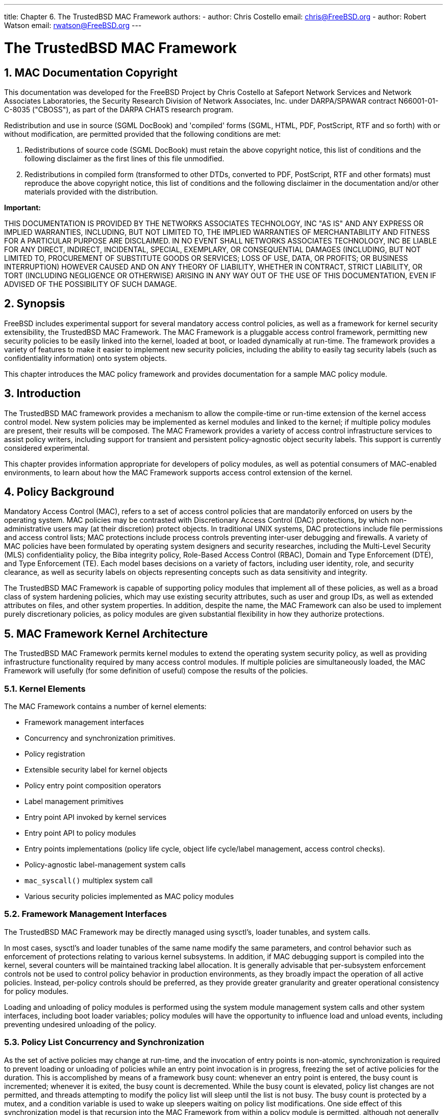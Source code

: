 ---
title: Chapter 6. The TrustedBSD MAC Framework
authors: 
  - author: Chris Costello
    email: chris@FreeBSD.org
  - author: Robert Watson
    email: rwatson@FreeBSD.org
---

[[mac]]
= The TrustedBSD MAC Framework
:doctype: book
:toc: macro
:toclevels: 1
:icons: font
:sectnums:
:source-highlighter: rouge
:experimental:
:skip-front-matter:
:figure-caption: Figure
:xrefstyle: basic
:relfileprefix: ../
:outfilesuffix:

[[mac-copyright]]
[.title]
== MAC Documentation Copyright

This documentation was developed for the FreeBSD Project by Chris Costello at Safeport Network Services and Network Associates Laboratories, the Security Research Division of Network Associates, Inc. under DARPA/SPAWAR contract N66001-01-C-8035 ("CBOSS"), as part of the DARPA CHATS research program.

Redistribution and use in source (SGML DocBook) and 'compiled' forms (SGML, HTML, PDF, PostScript, RTF and so forth) with or without modification, are permitted provided that the following conditions are met:

. Redistributions of source code (SGML DocBook) must retain the above copyright notice, this list of conditions and the following disclaimer as the first lines of this file unmodified.
. Redistributions in compiled form (transformed to other DTDs, converted to PDF, PostScript, RTF and other formats) must reproduce the above copyright notice, this list of conditions and the following disclaimer in the documentation and/or other materials provided with the distribution.


[.important]
====
[.admontitle]*Important:* +

THIS DOCUMENTATION IS PROVIDED BY THE NETWORKS ASSOCIATES TECHNOLOGY, INC "AS IS" AND ANY EXPRESS OR IMPLIED WARRANTIES, INCLUDING, BUT NOT LIMITED TO, THE IMPLIED WARRANTIES OF MERCHANTABILITY AND FITNESS FOR A PARTICULAR PURPOSE ARE DISCLAIMED. IN NO EVENT SHALL NETWORKS ASSOCIATES TECHNOLOGY, INC BE LIABLE FOR ANY DIRECT, INDIRECT, INCIDENTAL, SPECIAL, EXEMPLARY, OR CONSEQUENTIAL DAMAGES (INCLUDING, BUT NOT LIMITED TO, PROCUREMENT OF SUBSTITUTE GOODS OR SERVICES; LOSS OF USE, DATA, OR PROFITS; OR BUSINESS INTERRUPTION) HOWEVER CAUSED AND ON ANY THEORY OF LIABILITY, WHETHER IN CONTRACT, STRICT LIABILITY, OR TORT (INCLUDING NEGLIGENCE OR OTHERWISE) ARISING IN ANY WAY OUT OF THE USE OF THIS DOCUMENTATION, EVEN IF ADVISED OF THE POSSIBILITY OF SUCH DAMAGE.
====


[[mac-synopsis]]
[.title]
== Synopsis

FreeBSD includes experimental support for several mandatory access control policies, as well as a framework for kernel security extensibility, the TrustedBSD MAC Framework. The MAC Framework is a pluggable access control framework, permitting new security policies to be easily linked into the kernel, loaded at boot, or loaded dynamically at run-time. The framework provides a variety of features to make it easier to implement new security policies, including the ability to easily tag security labels (such as confidentiality information) onto system objects.

This chapter introduces the MAC policy framework and provides documentation for a sample MAC policy module.

[[mac-introduction]]
[.title]
== Introduction

The TrustedBSD MAC framework provides a mechanism to allow the compile-time or run-time extension of the kernel access control model. New system policies may be implemented as kernel modules and linked to the kernel; if multiple policy modules are present, their results will be composed. The MAC Framework provides a variety of access control infrastructure services to assist policy writers, including support for transient and persistent policy-agnostic object security labels. This support is currently considered experimental.

This chapter provides information appropriate for developers of policy modules, as well as potential consumers of MAC-enabled environments, to learn about how the MAC Framework supports access control extension of the kernel.

[[mac-background]]
[.title]
== Policy Background

Mandatory Access Control (MAC), refers to a set of access control policies that are mandatorily enforced on users by the operating system. MAC policies may be contrasted with Discretionary Access Control (DAC) protections, by which non-administrative users may (at their discretion) protect objects. In traditional UNIX systems, DAC protections include file permissions and access control lists; MAC protections include process controls preventing inter-user debugging and firewalls. A variety of MAC policies have been formulated by operating system designers and security researches, including the Multi-Level Security (MLS) confidentiality policy, the Biba integrity policy, Role-Based Access Control (RBAC), Domain and Type Enforcement (DTE), and Type Enforcement (TE). Each model bases decisions on a variety of factors, including user identity, role, and security clearance, as well as security labels on objects representing concepts such as data sensitivity and integrity.

The TrustedBSD MAC Framework is capable of supporting policy modules that implement all of these policies, as well as a broad class of system hardening policies, which may use existing security attributes, such as user and group IDs, as well as extended attributes on files, and other system properties. In addition, despite the name, the MAC Framework can also be used to implement purely discretionary policies, as policy modules are given substantial flexibility in how they authorize protections.

[[mac-framework-kernel-arch]]
[.title]
== MAC Framework Kernel Architecture

The TrustedBSD MAC Framework permits kernel modules to extend the operating system security policy, as well as providing infrastructure functionality required by many access control modules. If multiple policies are simultaneously loaded, the MAC Framework will usefully (for some definition of useful) compose the results of the policies.

[[mac-framework-kernel-arch-elements]]
[.title]
=== Kernel Elements

The MAC Framework contains a number of kernel elements:

* Framework management interfaces
* Concurrency and synchronization primitives.
* Policy registration
* Extensible security label for kernel objects
* Policy entry point composition operators
* Label management primitives
* Entry point API invoked by kernel services
* Entry point API to policy modules
* Entry points implementations (policy life cycle, object life cycle/label management, access control checks).
* Policy-agnostic label-management system calls
* `mac_syscall()` multiplex system call
* Various security policies implemented as MAC policy modules


[[mac-framework-kernel-arch-management]]
[.title]
=== Framework Management Interfaces

The TrustedBSD MAC Framework may be directly managed using sysctl's, loader tunables, and system calls.

In most cases, sysctl's and loader tunables of the same name modify the same parameters, and control behavior such as enforcement of protections relating to various kernel subsystems. In addition, if MAC debugging support is compiled into the kernel, several counters will be maintained tracking label allocation. It is generally advisable that per-subsystem enforcement controls not be used to control policy behavior in production environments, as they broadly impact the operation of all active policies. Instead, per-policy controls should be preferred, as they provide greater granularity and greater operational consistency for policy modules.

Loading and unloading of policy modules is performed using the system module management system calls and other system interfaces, including boot loader variables; policy modules will have the opportunity to influence load and unload events, including preventing undesired unloading of the policy.

[[mac-framework-kernel-arch-synchronization]]
[.title]
=== Policy List Concurrency and Synchronization

As the set of active policies may change at run-time, and the invocation of entry points is non-atomic, synchronization is required to prevent loading or unloading of policies while an entry point invocation is in progress, freezing the set of active policies for the duration. This is accomplished by means of a framework busy count: whenever an entry point is entered, the busy count is incremented; whenever it is exited, the busy count is decremented. While the busy count is elevated, policy list changes are not permitted, and threads attempting to modify the policy list will sleep until the list is not busy. The busy count is protected by a mutex, and a condition variable is used to wake up sleepers waiting on policy list modifications. One side effect of this synchronization model is that recursion into the MAC Framework from within a policy module is permitted, although not generally used.

Various optimizations are used to reduce the overhead of the busy count, including avoiding the full cost of incrementing and decrementing if the list is empty or contains only static entries (policies that are loaded before the system starts, and cannot be unloaded). A compile-time option is also provided which prevents any change in the set of loaded policies at run-time, which eliminates the mutex locking costs associated with supporting dynamically loaded and unloaded policies as synchronization is no longer required.

As the MAC Framework is not permitted to block in some entry points, a normal sleep lock cannot be used; as a result, it is possible for the load or unload attempt to block for a substantial period of time waiting for the framework to become idle.

[[mac-framework-kernel-arch-label-synchronization]]
[.title]
=== Label Synchronization

As kernel objects of interest may generally be accessed from more than one thread at a time, and simultaneous entry of more than one thread into the MAC Framework is permitted, security attribute storage maintained by the MAC Framework is carefully synchronized. In general, existing kernel synchronization on kernel object data is used to protect MAC Framework security labels on the object: for example, MAC labels on sockets are protected using the existing socket mutex. Likewise, semantics for concurrent access are generally identical to those of the container objects: for credentials, copy-on-write semantics are maintained for label contents as with the remainder of the credential structure. The MAC Framework asserts necessary locks on objects when invoked with an object reference. Policy authors must be aware of these synchronization semantics, as they will sometimes limit the types of accesses permitted on labels: for example, when a read-only reference to a credential is passed to a policy via an entry point, only read operations are permitted on the label state attached to the credential.

[[mac-framework-kernel-arch-policy-synchronization]]
[.title]
=== Policy Synchronization and Concurrency

Policy modules must be written to assume that many kernel threads may simultaneously enter one more policy entry points due to the parallel and preemptive nature of the FreeBSD kernel. If the policy module makes use of mutable state, this may require the use of synchronization primitives within the policy to prevent inconsistent views on that state resulting in incorrect operation of the policy. Policies will generally be able to make use of existing FreeBSD synchronization primitives for this purpose, including mutexes, sleep locks, condition variables, and counting semaphores. However, policies should be written to employ these primitives carefully, respecting existing kernel lock orders, and recognizing that some entry points are not permitted to sleep, limiting the use of primitives in those entry points to mutexes and wakeup operations.

When policy modules call out to other kernel subsystems, they will generally need to release any in-policy locks in order to avoid violating the kernel lock order or risking lock recursion. This will maintain policy locks as leaf locks in the global lock order, helping to avoid deadlock.

[[mac-framework-kernel-arch-registration]]
[.title]
=== Policy Registration

The MAC Framework maintains two lists of active policies: a static list, and a dynamic list. The lists differ only with regards to their locking semantics: an elevated reference count is not required to make use of the static list. When kernel modules containing MAC Framework policies are loaded, the policy module will use `SYSINIT` to invoke a registration function; when a policy module is unloaded, `SYSINIT` will likewise invoke a de-registration function. Registration may fail if a policy module is loaded more than once, if insufficient resources are available for the registration (for example, the policy might require labeling and insufficient labeling state might be available), or other policy prerequisites might not be met (some policies may only be loaded prior to boot). Likewise, de-registration may fail if a policy is flagged as not unloadable.

[[mac-framework-kernel-arch-entrypoints]]
[.title]
=== Entry Points

Kernel services interact with the MAC Framework in two ways: they invoke a series of APIs to notify the framework of relevant events, and they provide a policy-agnostic label structure pointer in security-relevant objects. The label pointer is maintained by the MAC Framework via label management entry points, and permits the Framework to offer a labeling service to policy modules through relatively non-invasive changes to the kernel subsystem maintaining the object. For example, label pointers have been added to processes, process credentials, sockets, pipes, vnodes, Mbufs, network interfaces, IP reassembly queues, and a variety of other security-relevant structures. Kernel services also invoke the MAC Framework when they perform important security decisions, permitting policy modules to augment those decisions based on their own criteria (possibly including data stored in security labels). Most of these security critical decisions will be explicit access control checks; however, some affect more general decision functions such as packet matching for sockets and label transition at program execution.

[[mac-framework-kernel-arch-composition]]
[.title]
=== Policy Composition

When more than one policy module is loaded into the kernel at a time, the results of the policy modules will be composed by the framework using a composition operator. This operator is currently hard-coded, and requires that all active policies must approve a request for it to return success. As policies may return a variety of error conditions (success, access denied, object does not exist, ...), a precedence operator selects the resulting error from the set of errors returned by policies. In general, errors indicating that an object does not exist will be preferred to errors indicating that access to an object is denied. While it is not guaranteed that the resulting composition will be useful or secure, we have found that it is for many useful selections of policies. For example, traditional trusted systems often ship with two or more policies using a similar composition.

[[mac-framework-kernel-arch-labels]]
[.title]
=== Labeling Support

As many interesting access control extensions rely on security labels on objects, the MAC Framework provides a set of policy-agnostic label management system calls covering a variety of user-exposed objects. Common label types include partition identifiers, sensitivity labels, integrity labels, compartments, domains, roles, and types. By policy agnostic, we mean that policy modules are able to completely define the semantics of meta-data associated with an object. Policy modules participate in the internalization and externalization of string-based labels provides by user applications, and can expose multiple label elements to applications if desired.

In-memory labels are stored in slab-allocated `struct label`, which consists of a fixed-length array of unions, each holding a `void *` pointer and a `long`. Policies registering for label storage will be assigned a "slot" identifier, which may be used to dereference the label storage. The semantics of the storage are left entirely up to the policy module: modules are provided with a variety of entry points associated with the kernel object life cycle, including initialization, association/creation, and destruction. Using these interfaces, it is possible to implement reference counting and other storage models. Direct access to the object structure is generally not required by policy modules to retrieve a label, as the MAC Framework generally passes both a pointer to the object and a direct pointer to the object's label into entry points. The primary exception to this rule is the process credential, which must be manually dereferenced to access the credential label. This may change in future revisions of the MAC Framework.

Initialization entry points frequently include a sleeping disposition flag indicating whether or not an initialization is permitted to sleep; if sleeping is not permitted, a failure may be returned to cancel allocation of the label (and hence object). This may occur, for example, in the network stack during interrupt handling, where sleeping is not permitted, or while the caller holds a mutex. Due to the performance cost of maintaining labels on in-flight network packets (Mbufs), policies must specifically declare a requirement that Mbuf labels be allocated. Dynamically loaded policies making use of labels must be able to handle the case where their init function has not been called on an object, as objects may already exist when the policy is loaded. The MAC Framework guarantees that uninitialized label slots will hold a 0 or NULL value, which policies may use to detect uninitialized values. However, as allocation of Mbuf labels is conditional, policies must also be able to handle a NULL label pointer for Mbufs if they have been loaded dynamically.

In the case of file system labels, special support is provided for the persistent storage of security labels in extended attributes. Where available, extended attribute transactions are used to permit consistent compound updates of security labels on vnodes--currently this support is present only in the UFS2 file system. Policy authors may choose to implement multilabel file system object labels using one (or more) extended attributes. For efficiency reasons, the vnode label (`v_label`) is a cache of any on-disk label; policies are able to load values into the cache when the vnode is instantiated, and update the cache as needed. As a result, the extended attribute need not be directly accessed with every access control check.

[.note]
====
[.admontitle]*Note:* +

Currently, if a labeled policy permits dynamic unloading, its state slot cannot be reclaimed, which places a strict (and relatively low) bound on the number of unload-reload operations for labeled policies.
====


[[mac-framework-kernel-arch-syscalls]]
[.title]
=== System Calls

The MAC Framework implements a number of system calls: most of these calls support the policy-agnostic label retrieval and manipulation APIs exposed to user applications.

The label management calls accept a label description structure, `struct mac`, which contains a series of MAC label elements. Each element contains a character string name, and character string value. Each policy will be given the chance to claim a particular element name, permitting policies to expose multiple independent elements if desired. Policy modules perform the internalization and externalization between kernel labels and user-provided labels via entry points, permitting a variety of semantics. Label management system calls are generally wrapped by user library functions to perform memory allocation and error handling, simplifying user applications that must manage labels.

The following MAC-related system calls are present in the FreeBSD kernel:

* `mac_get_proc()` may be used to retrieve the label of the current process.
* `mac_set_proc()` may be used to request a change in the label of the current process.
* `mac_get_fd()` may be used to retrieve the label of an object (file, socket, pipe, ...) referenced by a file descriptor.
* `mac_get_file()` may be used to retrieve the label of an object referenced by a file system path.
* `mac_set_fd()` may be used to request a change in the label of an object (file, socket, pipe, ...) referenced by a file descriptor.
* `mac_set_file()` may be used to request a change in the label of an object referenced by a file system path.
* `mac_syscall()` permits policy modules to create new system calls without modifying the system call table; it accepts a target policy name, operation number, and opaque argument for use by the policy.
* `mac_get_pid()` may be used to request the label of another process by process id.
* `mac_get_link()` is identical to `mac_get_file()`, only it will not follow a symbolic link if it is the final entry in the path, so may be used to retrieve the label on a symlink.
* `mac_set_link()` is identical to `mac_set_file()`, only it will not follow a symbolic link if it is the final entry in a path, so may be used to manipulate the label on a symlink.
* `mac_execve()` is identical to the `execve()` system call, only it also accepts a requested label to set the process label to when beginning execution of a new program. This change in label on execution is referred to as a "transition".
* `mac_get_peer()`, actually implemented via a socket option, retrieves the label of a remote peer on a socket, if available.

In addition to these system calls, the `SIOCSIGMAC` and `SIOCSIFMAC` network interface ioctls permit the labels on network interfaces to be retrieved and set.

[[mac-policy-architecture]]
[.title]
== MAC Policy Architecture

Security policies are either linked directly into the kernel, or compiled into loadable kernel modules that may be loaded at boot, or dynamically using the module loading system calls at runtime. Policy modules interact with the system through a set of declared entry points, providing access to a stream of system events and permitting the policy to influence access control decisions. Each policy contains a number of elements:

* Optional configuration parameters for policy.
* Centralized implementation of the policy logic and parameters.
* Optional implementation of policy life cycle events, such as initialization and destruction.
* Optional support for initializing, maintaining, and destroying labels on selected kernel objects.
* Optional support for user process inspection and modification of labels on selected objects.
* Implementation of selected access control entry points that are of interest to the policy.
* Declaration of policy identity, module entry points, and policy properties.


[[mac-policy-declaration]]
[.title]
=== Policy Declaration

Modules may be declared using the `MAC_POLICY_SET()` macro, which names the policy, provides a reference to the MAC entry point vector, provides load-time flags determining how the policy framework should handle the policy, and optionally requests the allocation of label state by the framework.

[.programlisting]
....
static struct mac_policy_ops mac_policy_ops =
{
        .mpo_destroy = mac_policy_destroy,
        .mpo_init = mac_policy_init,
        .mpo_init_bpfdesc_label = mac_policy_init_bpfdesc_label,
        .mpo_init_cred_label = mac_policy_init_label,
/* ... */
        .mpo_check_vnode_setutimes = mac_policy_check_vnode_setutimes,
        .mpo_check_vnode_stat = mac_policy_check_vnode_stat,
        .mpo_check_vnode_write = mac_policy_check_vnode_write,
};
....

The MAC policy entry point vector, `mac__policy__ops` in this example, associates functions defined in the module with specific entry points. A complete listing of available entry points and their prototypes may be found in the MAC entry point reference section. Of specific interest during module registration are the .mpo_destroy and .mpo_init entry points. .mpo_init will be invoked once a policy is successfully registered with the module framework but prior to any other entry points becoming active. This permits the policy to perform any policy-specific allocation and initialization, such as initialization of any data or locks. .mpo_destroy will be invoked when a policy module is unloaded to permit releasing of any allocated memory and destruction of locks. Currently, these two entry points are invoked with the MAC policy list mutex held to prevent any other entry points from being invoked: this will be changed, but in the mean time, policies should be careful about what kernel primitives they invoke so as to avoid lock ordering or sleeping problems.

The policy declaration's module name field exists so that the module may be uniquely identified for the purposes of module dependencies. An appropriate string should be selected. The full string name of the policy is displayed to the user via the kernel log during load and unload events, and also exported when providing status information to userland processes.

[[mac-policy-flags]]
[.title]
=== Policy Flags

The policy declaration flags field permits the module to provide the framework with information about its capabilities at the time the module is loaded. Currently, three flags are defined:

MPC_LOADTIME_FLAG_UNLOADOK::
This flag indicates that the policy module may be unloaded. If this flag is not provided, then the policy framework will reject requests to unload the module. This flag might be used by modules that allocate label state and are unable to free that state at runtime.

MPC_LOADTIME_FLAG_NOTLATE::
This flag indicates that the policy module must be loaded and initialized early in the boot process. If the flag is specified, attempts to register the module following boot will be rejected. The flag may be used by policies that require pervasive labeling of all system objects, and cannot handle objects that have not been properly initialized by the policy.

MPC_LOADTIME_FLAG_LABELMBUFS::
This flag indicates that the policy module requires labeling of Mbufs, and that memory should always be allocated for the storage of Mbuf labels. By default, the MAC Framework will not allocate label storage for Mbufs unless at least one loaded policy has this flag set. This measurably improves network performance when policies do not require Mbuf labeling. A kernel option, `MAC_ALWAYS_LABEL_MBUF`, exists to force the MAC Framework to allocate Mbuf label storage regardless of the setting of this flag, and may be useful in some environments.


[.note]
====
[.admontitle]*Note:* +

Policies using the `MPC_LOADTIME_FLAG_LABELMBUFS` without the `MPC_LOADTIME_FLAG_NOTLATE` flag set must be able to correctly handle `NULL` Mbuf label pointers passed into entry points. This is necessary as in-flight Mbufs without label storage may persist after a policy enabling Mbuf labeling has been loaded. If a policy is loaded before the network subsystem is active (i.e., the policy is not being loaded late), then all Mbufs are guaranteed to have label storage.
====


[[mac-policy-entry-points]]
[.title]
=== Policy Entry Points

Four classes of entry points are offered to policies registered with the framework: entry points associated with the registration and management of policies, entry points denoting initialization, creation, destruction, and other life cycle events for kernel objects, events associated with access control decisions that the policy module may influence, and calls associated with the management of labels on objects. In addition, a `mac_syscall()` entry point is provided so that policies may extend the kernel interface without registering new system calls.

Policy module writers should be aware of the kernel locking strategy, as well as what object locks are available during which entry points. Writers should attempt to avoid deadlock scenarios by avoiding grabbing non-leaf locks inside of entry points, and also follow the locking protocol for object access and modification. In particular, writers should be aware that while necessary locks to access objects and their labels are generally held, sufficient locks to modify an object or its label may not be present for all entry points. Locking information for arguments is documented in the MAC framework entry point document.

Policy entry points will pass a reference to the object label along with the object itself. This permits labeled policies to be unaware of the internals of the object yet still make decisions based on the label. The exception to this is the process credential, which is assumed to be understood by policies as a first class security object in the kernel.

[[mac-entry-point-reference]]
[.title]
== MAC Policy Entry Point Reference

[[mac-mpo-general]]
[.title]
=== General-Purpose Module Entry Points

[[mac-mpo-init]]
[.title]
==== `mpo_init`

[source,c]
----
void mpo_init(	conf);	 
struct mac_policy_conf *conf;
----

[.informaltable]
[cols="1,1,1", frame="none", options="header"]
|===
| Parameter
| Description
| Locking


|`conf`
|MAC policy definition
|
|===

Policy load event. The policy list mutex is held, so sleep operations cannot be performed, and calls out to other kernel subsystems must be made with caution. If potentially sleeping memory allocations are required during policy initialization, they should be made using a separate module SYSINIT().

[[mpo-destroy]]
[.title]
==== `mpo_destroy`

[source,c]
----
void mpo_destroy(	conf);	 
struct mac_policy_conf *conf;
----

[.informaltable]
[cols="1,1,1", frame="none", options="header"]
|===
| Parameter
| Description
| Locking


|`conf`
|MAC policy definition
|
|===

Policy load event. The policy list mutex is held, so caution should be applied.

[[mac-mpo-syscall]]
[.title]
==== `mpo_syscall`

[source,c]
----
int mpo_syscall(	td, 	 
 	call, 	 
 	arg);	 
struct thread *td;
int call;
void *arg;
----

[.informaltable]
[cols="1,1,1", frame="none", options="header"]
|===
| Parameter
| Description
| Locking


|`td`
|Calling thread
|

|`call`
|Policy-specific syscall number
|

|`arg`
|Pointer to syscall arguments
|
|===

This entry point provides a policy-multiplexed system call so that policies may provide additional services to user processes without registering specific system calls. The policy name provided during registration is used to demux calls from userland, and the arguments will be forwarded to this entry point. When implementing new services, security modules should be sure to invoke appropriate access control checks from the MAC framework as needed. For example, if a policy implements an augmented signal functionality, it should call the necessary signal access control checks to invoke the MAC framework and other registered policies.

[.note]
====
[.admontitle]*Note:* +

Modules must currently perform the `copyin()` of the syscall data on their own.
====


[[mac-mpo-thread-userret]]
[.title]
==== `mpo_thread_userret`

[source,c]
----
void mpo_thread_userret(	td);	 
struct thread *td;
----

[.informaltable]
[cols="1,1,1", frame="none", options="header"]
|===
| Parameter
| Description
| Locking


|`td`
|Returning thread
|
|===

This entry point permits policy modules to perform MAC-related events when a thread returns to user space, via a system call return, trap return, or otherwise. This is required for policies that have floating process labels, as it is not always possible to acquire the process lock at arbitrary points in the stack during system call processing; process labels might represent traditional authentication data, process history information, or other data. To employ this mechanism, intended changes to the process credential label may be stored in the `p_label` protected by a per-policy spin lock, and then set the per-thread `TDF_ASTPENDING` flag and per-process `PS_MACPENDM` flag to schedule a call to the userret entry point. From this entry point, the policy may create a replacement credential with less concern about the locking context. Policy writers are cautioned that event ordering relating to scheduling an AST and the AST being performed may be complex and interlaced in multithreaded applications.

[[mac-label-ops]]
[.title]
=== Label Operations

[[mac-mpo-init-bpfdesc]]
[.title]
==== `mpo_init_bpfdesc_label`

[source,c]
----
void mpo_init_bpfdesc_label(	label);	 
struct label *label;
----

[.informaltable]
[cols="1,1,1", frame="none", options="header"]
|===
| Parameter
| Description
| Locking


|`label`
|New label to apply
|
|===

Initialize the label on a newly instantiated bpfdesc (BPF descriptor). Sleeping is permitted.

[[mac-mpo-init-cred-label]]
[.title]
==== `mpo_init_cred_label`

[source,c]
----
void mpo_init_cred_label(	label);	 
struct label *label;
----

[.informaltable]
[cols="1,1,1", frame="none", options="header"]
|===
| Parameter
| Description
| Locking


|`label`
|New label to initialize
|
|===

Initialize the label for a newly instantiated user credential. Sleeping is permitted.

[[mac-mpo-init-devfsdirent]]
[.title]
==== `mpo_init_devfsdirent_label`

[source,c]
----
void mpo_init_devfsdirent_label(	label);	 
struct label *label;
----

[.informaltable]
[cols="1,1,1", frame="none", options="header"]
|===
| Parameter
| Description
| Locking


|`label`
|New label to apply
|
|===

Initialize the label on a newly instantiated devfs entry. Sleeping is permitted.

[[mac-mpo-init-ifnet]]
[.title]
==== `mpo_init_ifnet_label`

[source,c]
----
void mpo_init_ifnet_label(	label);	 
struct label *label;
----

[.informaltable]
[cols="1,1,1", frame="none", options="header"]
|===
| Parameter
| Description
| Locking


|`label`
|New label to apply
|
|===

Initialize the label on a newly instantiated network interface. Sleeping is permitted.

[[mac-mpo-init-ipq]]
[.title]
==== `mpo_init_ipq_label`

[source,c]
----
void mpo_init_ipq_label(	label, 	 
 	flag);	 
struct label *label;
int flag;
----

[.informaltable]
[cols="1,1,1", frame="none", options="header"]
|===
| Parameter
| Description
| Locking


|`label`
|New label to apply
|

|`flag`
|Sleeping/non-sleeping man:malloc[9]; see below
|
|===

Initialize the label on a newly instantiated IP fragment reassembly queue. The `flag` field may be one of M_WAITOK and M_NOWAIT, and should be employed to avoid performing a sleeping man:malloc[9] during this initialization call. IP fragment reassembly queue allocation frequently occurs in performance sensitive environments, and the implementation should be careful to avoid sleeping or long-lived operations. This entry point is permitted to fail resulting in the failure to allocate the IP fragment reassembly queue.

[[mac-mpo-init-mbuf]]
[.title]
==== `mpo_init_mbuf_label`

[source,c]
----
void mpo_init_mbuf_label(	flag, 	 
 	label);	 
int flag;
struct label *label;
----

[.informaltable]
[cols="1,1,1", frame="none", options="header"]
|===
| Parameter
| Description
| Locking


|`flag`
|Sleeping/non-sleeping man:malloc[9]; see below
|

|`label`
|Policy label to initialize
|
|===

Initialize the label on a newly instantiated mbuf packet header (`mbuf`). The `flag` field may be one of M_WAITOK and M_NOWAIT, and should be employed to avoid performing a sleeping man:malloc[9] during this initialization call. Mbuf allocation frequently occurs in performance sensitive environments, and the implementation should be careful to avoid sleeping or long-lived operations. This entry point is permitted to fail resulting in the failure to allocate the mbuf header.

[[mac-mpo-init-mount]]
[.title]
==== `mpo_init_mount_label`

[source,c]
----
void mpo_init_mount_label(	mntlabel, 	 
 	fslabel);	 
struct label *mntlabel;
struct label *fslabel;
----

[.informaltable]
[cols="1,1,1", frame="none", options="header"]
|===
| Parameter
| Description
| Locking


|`mntlabel`
|Policy label to be initialized for the mount itself
|

|`fslabel`
|Policy label to be initialized for the file system
|
|===

Initialize the labels on a newly instantiated mount point. Sleeping is permitted.

[[mac-mpo-init-mount-fs-label]]
[.title]
==== `mpo_init_mount_fs_label`

[source,c]
----
void mpo_init_mount_fs_label(	label);	 
struct label *label;
----

[.informaltable]
[cols="1,1,1", frame="none", options="header"]
|===
| Parameter
| Description
| Locking


|`label`
|Label to be initialized
|
|===

Initialize the label on a newly mounted file system. Sleeping is permitted

[[mac-mpo-init-pipe-label]]
[.title]
==== `mpo_init_pipe_label`

[source,c]
----
void mpo_init_pipe_label(	label);	 
struct label*label;
----

[.informaltable]
[cols="1,1,1", frame="none", options="header"]
|===
| Parameter
| Description
| Locking


|`label`
|Label to be filled in
|
|===

Initialize a label for a newly instantiated pipe. Sleeping is permitted.

[[mac-mpo-init-socket]]
[.title]
==== `mpo_init_socket_label`

[source,c]
----
void mpo_init_socket_label(	label, 	 
 	flag);	 
struct label *label;
int flag;
----

[.informaltable]
[cols="1,1,1", frame="none", options="header"]
|===
| Parameter
| Description
| Locking


|`label`
|New label to initialize
|

|`flag`
|man:malloc[9] flags
|
|===

Initialize a label for a newly instantiated socket. The `flag` field may be one of M_WAITOK and M_NOWAIT, and should be employed to avoid performing a sleeping man:malloc[9] during this initialization call.

[[mac-mpo-init-socket-peer-label]]
[.title]
==== `mpo_init_socket_peer_label`

[source,c]
----
void mpo_init_socket_peer_label(	label, 	 
 	flag);	 
struct label *label;
int flag;
----

[.informaltable]
[cols="1,1,1", frame="none", options="header"]
|===
| Parameter
| Description
| Locking


|`label`
|New label to initialize
|

|`flag`
|man:malloc[9] flags
|
|===

Initialize the peer label for a newly instantiated socket. The `flag` field may be one of M_WAITOK and M_NOWAIT, and should be employed to avoid performing a sleeping man:malloc[9] during this initialization call.

[[mac-mpo-init-proc-label]]
[.title]
==== `mpo_init_proc_label`

[source,c]
----
void mpo_init_proc_label(	label);	 
struct label *label;
----

[.informaltable]
[cols="1,1,1", frame="none", options="header"]
|===
| Parameter
| Description
| Locking


|`label`
|New label to initialize
|
|===

Initialize the label for a newly instantiated process. Sleeping is permitted.

[[mac-mpo-init-vnode]]
[.title]
==== `mpo_init_vnode_label`

[source,c]
----
void mpo_init_vnode_label(	label);	 
struct label *label;
----

[.informaltable]
[cols="1,1,1", frame="none", options="header"]
|===
| Parameter
| Description
| Locking


|`label`
|New label to initialize
|
|===

Initialize the label on a newly instantiated vnode. Sleeping is permitted.

[[mac-mpo-destroy-bpfdesc]]
[.title]
==== `mpo_destroy_bpfdesc_label`

[source,c]
----
void mpo_destroy_bpfdesc_label(	label);	 
struct label *label;
----

[.informaltable]
[cols="1,1,1", frame="none", options="header"]
|===
| Parameter
| Description
| Locking


|`label`
|bpfdesc label
|
|===

Destroy the label on a BPF descriptor. In this entry point a policy should free any internal storage associated with `label` so that it may be destroyed.

[[mac-mpo-destroy-cred]]
[.title]
==== `mpo_destroy_cred_label`

[source,c]
----
void mpo_destroy_cred_label(	label);	 
struct label *label;
----

[.informaltable]
[cols="1,1,1", frame="none", options="header"]
|===
| Parameter
| Description
| Locking


|`label`
|Label being destroyed
|
|===

Destroy the label on a credential. In this entry point, a policy module should free any internal storage associated with `label` so that it may be destroyed.

[[mac-mpo-destroy-devfsdirent]]
[.title]
==== `mpo_destroy_devfsdirent_label`

[source,c]
----
void mpo_destroy_devfsdirent_label(	label);	 
struct label *label;
----

[.informaltable]
[cols="1,1,1", frame="none", options="header"]
|===
| Parameter
| Description
| Locking


|`label`
|Label being destroyed
|
|===

Destroy the label on a devfs entry. In this entry point, a policy module should free any internal storage associated with `label` so that it may be destroyed.

[[mac-mpo-destroy-ifnet-label]]
[.title]
==== `mpo_destroy_ifnet_label`

[source,c]
----
void mpo_destroy_ifnet_label(	label);	 
struct label *label;
----

[.informaltable]
[cols="1,1,1", frame="none", options="header"]
|===
| Parameter
| Description
| Locking


|`label`
|Label being destroyed
|
|===

Destroy the label on a removed interface. In this entry point, a policy module should free any internal storage associated with `label` so that it may be destroyed.

[[mac-mpo-destroy-ipq-label]]
[.title]
==== `mpo_destroy_ipq_label`

[source,c]
----
void mpo_destroy_ipq_label(	label);	 
struct label *label;
----

[.informaltable]
[cols="1,1,1", frame="none", options="header"]
|===
| Parameter
| Description
| Locking


|`label`
|Label being destroyed
|
|===

Destroy the label on an IP fragment queue. In this entry point, a policy module should free any internal storage associated with `label` so that it may be destroyed.

[[mac-mpo-destroy-mbuf-label]]
[.title]
==== `mpo_destroy_mbuf_label`

[source,c]
----
void mpo_destroy_mbuf_label(	label);	 
struct label *label;
----

[.informaltable]
[cols="1,1,1", frame="none", options="header"]
|===
| Parameter
| Description
| Locking


|`label`
|Label being destroyed
|
|===

Destroy the label on an mbuf header. In this entry point, a policy module should free any internal storage associated with `label` so that it may be destroyed.

[[mac-mpo-destroy-mount-label]]
[.title]
==== `mpo_destroy_mount_label`

[source,c]
----
void mpo_destroy_mount_label(	label);	 
struct label *label;
----

[.informaltable]
[cols="1,1,1", frame="none", options="header"]
|===
| Parameter
| Description
| Locking


|`label`
|Mount point label being destroyed
|
|===

Destroy the labels on a mount point. In this entry point, a policy module should free the internal storage associated with `mntlabel` so that they may be destroyed.

[[mac-mpo-destroy-mount]]
[.title]
==== `mpo_destroy_mount_label`

[source,c]
----
void mpo_destroy_mount_label(	mntlabel, 	 
 	fslabel);	 
struct label *mntlabel;
struct label *fslabel;
----

[.informaltable]
[cols="1,1,1", frame="none", options="header"]
|===
| Parameter
| Description
| Locking


|`mntlabel`
|Mount point label being destroyed
|

|`fslabel`
|File system label being destroyed>
|
|===

Destroy the labels on a mount point. In this entry point, a policy module should free the internal storage associated with `mntlabel` and `fslabel` so that they may be destroyed.

[[mac-mpo-destroy-socket]]
[.title]
==== `mpo_destroy_socket_label`

[source,c]
----
void mpo_destroy_socket_label(	label);	 
struct label *label;
----

[.informaltable]
[cols="1,1,1", frame="none", options="header"]
|===
| Parameter
| Description
| Locking


|`label`
|Socket label being destroyed
|
|===

Destroy the label on a socket. In this entry point, a policy module should free any internal storage associated with `label` so that it may be destroyed.

[[mac-mpo-destroy-socket-peer-label]]
[.title]
==== `mpo_destroy_socket_peer_label`

[source,c]
----
void mpo_destroy_socket_peer_label(	peerlabel);	 
struct label *peerlabel;
----

[.informaltable]
[cols="1,1,1", frame="none", options="header"]
|===
| Parameter
| Description
| Locking


|`peerlabel`
|Socket peer label being destroyed
|
|===

Destroy the peer label on a socket. In this entry point, a policy module should free any internal storage associated with `label` so that it may be destroyed.

[[mac-mpo-destroy-pipe-label]]
[.title]
==== `mpo_destroy_pipe_label`

[source,c]
----
void mpo_destroy_pipe_label(	label);	 
struct label *label;
----

[.informaltable]
[cols="1,1,1", frame="none", options="header"]
|===
| Parameter
| Description
| Locking


|`label`
|Pipe label
|
|===

Destroy the label on a pipe. In this entry point, a policy module should free any internal storage associated with `label` so that it may be destroyed.

[[mac-mpo-destroy-proc-label]]
[.title]
==== `mpo_destroy_proc_label`

[source,c]
----
void mpo_destroy_proc_label(	label);	 
struct label *label;
----

[.informaltable]
[cols="1,1,1", frame="none", options="header"]
|===
| Parameter
| Description
| Locking


|`label`
|Process label
|
|===

Destroy the label on a process. In this entry point, a policy module should free any internal storage associated with `label` so that it may be destroyed.

[[mac-mpo-destroy-vnode-label]]
[.title]
==== `mpo_destroy_vnode_label`

[source,c]
----
void mpo_destroy_vnode_label(	label);	 
struct label *label;
----

[.informaltable]
[cols="1,1,1", frame="none", options="header"]
|===
| Parameter
| Description
| Locking


|`label`
|Process label
|
|===

Destroy the label on a vnode. In this entry point, a policy module should free any internal storage associated with `label` so that it may be destroyed.

[[mac-mpo-copy-mbuf-label]]
[.title]
==== `mpo_copy_mbuf_label`

[source,c]
----
void mpo_copy_mbuf_label(	src, 	 
 	dest);	 
struct label *src;
struct label *dest;
----

[.informaltable]
[cols="1,1,1", frame="none", options="header"]
|===
| Parameter
| Description
| Locking


|`src`
|Source label
|

|`dest`
|Destination label
|
|===

Copy the label information in `src` into `dest`.

[[mac-mpo-copy-pipe-label]]
[.title]
==== `mpo_copy_pipe_label`

[source,c]
----
void mpo_copy_pipe_label(	src, 	 
 	dest);	 
struct label *src;
struct label *dest;
----

[.informaltable]
[cols="1,1,1", frame="none", options="header"]
|===
| Parameter
| Description
| Locking


|`src`
|Source label
|

|`dest`
|Destination label
|
|===

Copy the label information in `src` into `dest`.

[[mac-mpo-copy-vnode-label]]
[.title]
==== `mpo_copy_vnode_label`

[source,c]
----
void mpo_copy_vnode_label(	src, 	 
 	dest);	 
struct label *src;
struct label *dest;
----

[.informaltable]
[cols="1,1,1", frame="none", options="header"]
|===
| Parameter
| Description
| Locking


|`src`
|Source label
|

|`dest`
|Destination label
|
|===

Copy the label information in `src` into `dest`.

[[mac-mpo-externalize-cred-label]]
[.title]
==== `mpo_externalize_cred_label`

[source,c]
----
int mpo_externalize_cred_label(	label, 	 
 	element_name, 	 
 	sb, 	 
 	*claimed);	 
struct label *label;
char *element_name;
struct sbuf *sb;
int *claimed;
----

[.informaltable]
[cols="1,1,1", frame="none", options="header"]
|===
| Parameter
| Description
| Locking


|`label`
|Label to be externalized
|

|`element_name`
|Name of the policy whose label should be externalized
|

|`sb`
|String buffer to be filled with a text representation of label
|

|`claimed`
|Should be incremented when `element_data` can be filled in.
|
|===

Produce an externalized label based on the label structure passed. An externalized label consists of a text representation of the label contents that can be used with userland applications and read by the user. Currently, all policies' `externalize` entry points will be called, so the implementation should check the contents of `element_name` before attempting to fill in `sb`. If `element_name` does not match the name of your policy, simply return 0. Only return nonzero if an error occurs while externalizing the label data. Once the policy fills in `element_data`, `*claimed` should be incremented.

[[mac-mpo-externalize-ifnet-label]]
[.title]
==== `mpo_externalize_ifnet_label`

[source,c]
----
int mpo_externalize_ifnet_label(	label, 	 
 	element_name, 	 
 	sb, 	 
 	*claimed);	 
struct label *label;
char *element_name;
struct sbuf *sb;
int *claimed;
----

[.informaltable]
[cols="1,1,1", frame="none", options="header"]
|===
| Parameter
| Description
| Locking


|`label`
|Label to be externalized
|

|`element_name`
|Name of the policy whose label should be externalized
|

|`sb`
|String buffer to be filled with a text representation of label
|

|`claimed`
|Should be incremented when `element_data` can be filled in.
|
|===

Produce an externalized label based on the label structure passed. An externalized label consists of a text representation of the label contents that can be used with userland applications and read by the user. Currently, all policies' `externalize` entry points will be called, so the implementation should check the contents of `element_name` before attempting to fill in `sb`. If `element_name` does not match the name of your policy, simply return 0. Only return nonzero if an error occurs while externalizing the label data. Once the policy fills in `element_data`, `*claimed` should be incremented.

[[mac-mpo-externalize-pipe-label]]
[.title]
==== `mpo_externalize_pipe_label`

[source,c]
----
int mpo_externalize_pipe_label(	label, 	 
 	element_name, 	 
 	sb, 	 
 	*claimed);	 
struct label *label;
char *element_name;
struct sbuf *sb;
int *claimed;
----

[.informaltable]
[cols="1,1,1", frame="none", options="header"]
|===
| Parameter
| Description
| Locking


|`label`
|Label to be externalized
|

|`element_name`
|Name of the policy whose label should be externalized
|

|`sb`
|String buffer to be filled with a text representation of label
|

|`claimed`
|Should be incremented when `element_data` can be filled in.
|
|===

Produce an externalized label based on the label structure passed. An externalized label consists of a text representation of the label contents that can be used with userland applications and read by the user. Currently, all policies' `externalize` entry points will be called, so the implementation should check the contents of `element_name` before attempting to fill in `sb`. If `element_name` does not match the name of your policy, simply return 0. Only return nonzero if an error occurs while externalizing the label data. Once the policy fills in `element_data`, `*claimed` should be incremented.

[[mac-mpo-externalize-socket-label]]
[.title]
==== `mpo_externalize_socket_label`

[source,c]
----
int mpo_externalize_socket_label(	label, 	 
 	element_name, 	 
 	sb, 	 
 	*claimed);	 
struct label *label;
char *element_name;
struct sbuf *sb;
int *claimed;
----

[.informaltable]
[cols="1,1,1", frame="none", options="header"]
|===
| Parameter
| Description
| Locking


|`label`
|Label to be externalized
|

|`element_name`
|Name of the policy whose label should be externalized
|

|`sb`
|String buffer to be filled with a text representation of label
|

|`claimed`
|Should be incremented when `element_data` can be filled in.
|
|===

Produce an externalized label based on the label structure passed. An externalized label consists of a text representation of the label contents that can be used with userland applications and read by the user. Currently, all policies' `externalize` entry points will be called, so the implementation should check the contents of `element_name` before attempting to fill in `sb`. If `element_name` does not match the name of your policy, simply return 0. Only return nonzero if an error occurs while externalizing the label data. Once the policy fills in `element_data`, `*claimed` should be incremented.

[[mac-mpo-externalize-socket-peer-label]]
[.title]
==== `mpo_externalize_socket_peer_label`

[source,c]
----
int mpo_externalize_socket_peer_label(	label, 	 
 	element_name, 	 
 	sb, 	 
 	*claimed);	 
struct label *label;
char *element_name;
struct sbuf *sb;
int *claimed;
----

[.informaltable]
[cols="1,1,1", frame="none", options="header"]
|===
| Parameter
| Description
| Locking


|`label`
|Label to be externalized
|

|`element_name`
|Name of the policy whose label should be externalized
|

|`sb`
|String buffer to be filled with a text representation of label
|

|`claimed`
|Should be incremented when `element_data` can be filled in.
|
|===

Produce an externalized label based on the label structure passed. An externalized label consists of a text representation of the label contents that can be used with userland applications and read by the user. Currently, all policies' `externalize` entry points will be called, so the implementation should check the contents of `element_name` before attempting to fill in `sb`. If `element_name` does not match the name of your policy, simply return 0. Only return nonzero if an error occurs while externalizing the label data. Once the policy fills in `element_data`, `*claimed` should be incremented.

[[mac-mpo-externalize-vnode-label]]
[.title]
==== `mpo_externalize_vnode_label`

[source,c]
----
int mpo_externalize_vnode_label(	label, 	 
 	element_name, 	 
 	sb, 	 
 	*claimed);	 
struct label *label;
char *element_name;
struct sbuf *sb;
int *claimed;
----

[.informaltable]
[cols="1,1,1", frame="none", options="header"]
|===
| Parameter
| Description
| Locking


|`label`
|Label to be externalized
|

|`element_name`
|Name of the policy whose label should be externalized
|

|`sb`
|String buffer to be filled with a text representation of label
|

|`claimed`
|Should be incremented when `element_data` can be filled in.
|
|===

Produce an externalized label based on the label structure passed. An externalized label consists of a text representation of the label contents that can be used with userland applications and read by the user. Currently, all policies' `externalize` entry points will be called, so the implementation should check the contents of `element_name` before attempting to fill in `sb`. If `element_name` does not match the name of your policy, simply return 0. Only return nonzero if an error occurs while externalizing the label data. Once the policy fills in `element_data`, `*claimed` should be incremented.

[[mac-mpo-internalize-cred-label]]
[.title]
==== `mpo_internalize_cred_label`

[source,c]
----
int mpo_internalize_cred_label(	label, 	 
 	element_name, 	 
 	element_data, 	 
 	claimed);	 
struct label *label;
char *element_name;
char *element_data;
int *claimed;
----

[.informaltable]
[cols="1,1,1", frame="none", options="header"]
|===
| Parameter
| Description
| Locking


|`label`
|Label to be filled in
|

|`element_name`
|Name of the policy whose label should be internalized
|

|`element_data`
|Text data to be internalized
|

|`claimed`
|Should be incremented when data can be successfully internalized.
|
|===

Produce an internal label structure based on externalized label data in text format. Currently, all policies' `internalize` entry points are called when internalization is requested, so the implementation should compare the contents of `element_name` to its own name in order to be sure it should be internalizing the data in `element_data`. Just as in the `externalize` entry points, the entry point should return 0 if `element_name` does not match its own name, or when data can successfully be internalized, in which case `*claimed` should be incremented.

[[mac-mpo-internalize-ifnet-label]]
[.title]
==== `mpo_internalize_ifnet_label`

[source,c]
----
int mpo_internalize_ifnet_label(	label, 	 
 	element_name, 	 
 	element_data, 	 
 	claimed);	 
struct label *label;
char *element_name;
char *element_data;
int *claimed;
----

[.informaltable]
[cols="1,1,1", frame="none", options="header"]
|===
| Parameter
| Description
| Locking


|`label`
|Label to be filled in
|

|`element_name`
|Name of the policy whose label should be internalized
|

|`element_data`
|Text data to be internalized
|

|`claimed`
|Should be incremented when data can be successfully internalized.
|
|===

Produce an internal label structure based on externalized label data in text format. Currently, all policies' `internalize` entry points are called when internalization is requested, so the implementation should compare the contents of `element_name` to its own name in order to be sure it should be internalizing the data in `element_data`. Just as in the `externalize` entry points, the entry point should return 0 if `element_name` does not match its own name, or when data can successfully be internalized, in which case `*claimed` should be incremented.

[[mac-mpo-internalize-pipe-label]]
[.title]
==== `mpo_internalize_pipe_label`

[source,c]
----
int mpo_internalize_pipe_label(	label, 	 
 	element_name, 	 
 	element_data, 	 
 	claimed);	 
struct label *label;
char *element_name;
char *element_data;
int *claimed;
----

[.informaltable]
[cols="1,1,1", frame="none", options="header"]
|===
| Parameter
| Description
| Locking


|`label`
|Label to be filled in
|

|`element_name`
|Name of the policy whose label should be internalized
|

|`element_data`
|Text data to be internalized
|

|`claimed`
|Should be incremented when data can be successfully internalized.
|
|===

Produce an internal label structure based on externalized label data in text format. Currently, all policies' `internalize` entry points are called when internalization is requested, so the implementation should compare the contents of `element_name` to its own name in order to be sure it should be internalizing the data in `element_data`. Just as in the `externalize` entry points, the entry point should return 0 if `element_name` does not match its own name, or when data can successfully be internalized, in which case `*claimed` should be incremented.

[[mac-mpo-internalize-socket-label]]
[.title]
==== `mpo_internalize_socket_label`

[source,c]
----
int mpo_internalize_socket_label(	label, 	 
 	element_name, 	 
 	element_data, 	 
 	claimed);	 
struct label *label;
char *element_name;
char *element_data;
int *claimed;
----

[.informaltable]
[cols="1,1,1", frame="none", options="header"]
|===
| Parameter
| Description
| Locking


|`label`
|Label to be filled in
|

|`element_name`
|Name of the policy whose label should be internalized
|

|`element_data`
|Text data to be internalized
|

|`claimed`
|Should be incremented when data can be successfully internalized.
|
|===

Produce an internal label structure based on externalized label data in text format. Currently, all policies' `internalize` entry points are called when internalization is requested, so the implementation should compare the contents of `element_name` to its own name in order to be sure it should be internalizing the data in `element_data`. Just as in the `externalize` entry points, the entry point should return 0 if `element_name` does not match its own name, or when data can successfully be internalized, in which case `*claimed` should be incremented.

[[mac-mpo-internalize-vnode-label]]
[.title]
==== `mpo_internalize_vnode_label`

[source,c]
----
int mpo_internalize_vnode_label(	label, 	 
 	element_name, 	 
 	element_data, 	 
 	claimed);	 
struct label *label;
char *element_name;
char *element_data;
int *claimed;
----

[.informaltable]
[cols="1,1,1", frame="none", options="header"]
|===
| Parameter
| Description
| Locking


|`label`
|Label to be filled in
|

|`element_name`
|Name of the policy whose label should be internalized
|

|`element_data`
|Text data to be internalized
|

|`claimed`
|Should be incremented when data can be successfully internalized.
|
|===

Produce an internal label structure based on externalized label data in text format. Currently, all policies' `internalize` entry points are called when internalization is requested, so the implementation should compare the contents of `element_name` to its own name in order to be sure it should be internalizing the data in `element_data`. Just as in the `externalize` entry points, the entry point should return 0 if `element_name` does not match its own name, or when data can successfully be internalized, in which case `*claimed` should be incremented.

[[mac-label-events]]
[.title]
=== Label Events

This class of entry points is used by the MAC framework to permit policies to maintain label information on kernel objects. For each labeled kernel object of interest to a MAC policy, entry points may be registered for relevant life cycle events. All objects implement initialization, creation, and destruction hooks. Some objects will also implement relabeling, allowing user processes to change the labels on objects. Some objects will also implement object-specific events, such as label events associated with IP reassembly. A typical labeled object will have the following life cycle of entry points:

[.programlisting]
....
Label initialization          o
(object-specific wait)         \
Label creation                  o
                                 \
Relabel events,                   o--<--.
Various object-specific,          |     |
Access control events             ~-->--o
                                         \
Label destruction                         o
....

Label initialization permits policies to allocate memory and set initial values for labels without context for the use of the object. The label slot allocated to a policy will be zeroed by default, so some policies may not need to perform initialization.

Label creation occurs when the kernel structure is associated with an actual kernel object. For example, Mbufs may be allocated and remain unused in a pool until they are required. mbuf allocation causes label initialization on the mbuf to take place, but mbuf creation occurs when the mbuf is associated with a datagram. Typically, context will be provided for a creation event, including the circumstances of the creation, and labels of other relevant objects in the creation process. For example, when an mbuf is created from a socket, the socket and its label will be presented to registered policies in addition to the new mbuf and its label. Memory allocation in creation events is discouraged, as it may occur in performance sensitive ports of the kernel; in addition, creation calls are not permitted to fail so a failure to allocate memory cannot be reported.

Object specific events do not generally fall into the other broad classes of label events, but will generally provide an opportunity to modify or update the label on an object based on additional context. For example, the label on an IP fragment reassembly queue may be updated during the MAC_UPDATE_IPQ entry point as a result of the acceptance of an additional mbuf to that queue.

Access control events are discussed in detail in the following section.

Label destruction permits policies to release storage or state associated with a label during its association with an object so that the kernel data structures supporting the object may be reused or released.

In addition to labels associated with specific kernel objects, an additional class of labels exists: temporary labels. These labels are used to store update information submitted by user processes. These labels are initialized and destroyed as with other label types, but the creation event is MAC_INTERNALIZE, which accepts a user label to be converted to an in-kernel representation.

[[mac-fs-label-event-ops]]
[.title]
==== File System Object Labeling Event Operations

[[mac-mpo-associate-vnode-devfs]]
[.title]
===== `mpo_associate_vnode_devfs`

[source,c]
----
void mpo_associate_vnode_devfs(	mp, 	 
 	fslabel, 	 
 	de, 	 
 	delabel, 	 
 	vp, 	 
 	vlabel);	 
struct mount *mp;
struct label *fslabel;
struct devfs_dirent *de;
struct label *delabel;
struct vnode *vp;
struct label *vlabel;
----

[.informaltable]
[cols="1,1,1", frame="none", options="header"]
|===
| Parameter
| Description
| Locking


|`mp`
|Devfs mount point
|

|`fslabel`
|Devfs file system label (`mp->mnt_fslabel`)
|

|`de`
|Devfs directory entry
|

|`delabel`
|Policy label associated with `de`
|

|`vp`
|vnode associated with `de`
|

|`vlabel`
|Policy label associated with `vp`
|
|===

Fill in the label (`vlabel`) for a newly created devfs vnode based on the devfs directory entry passed in `de` and its label.

[[mac-mpo-associate-vnode-extattr]]
[.title]
===== `mpo_associate_vnode_extattr`

[source,c]
----
int mpo_associate_vnode_extattr(	mp, 	 
 	fslabel, 	 
 	vp, 	 
 	vlabel);	 
struct mount *mp;
struct label *fslabel;
struct vnode *vp;
struct label *vlabel;
----

[.informaltable]
[cols="1,1,1", frame="none", options="header"]
|===
| Parameter
| Description
| Locking


|`mp`
|File system mount point
|

|`fslabel`
|File system label
|

|`vp`
|Vnode to label
|

|`vlabel`
|Policy label associated with `vp`
|
|===

Attempt to retrieve the label for `vp` from the file system extended attributes. Upon success, the value `0` is returned. Should extended attribute retrieval not be supported, an accepted fallback is to copy `fslabel` into `vlabel`. In the event of an error, an appropriate value for `errno` should be returned.

[[mac-mpo-associate-vnode-singlelabel]]
[.title]
===== `mpo_associate_vnode_singlelabel`

[source,c]
----
void mpo_associate_vnode_singlelabel(	mp, 	 
 	fslabel, 	 
 	vp, 	 
 	vlabel);	 
struct mount *mp;
struct label *fslabel;
struct vnode *vp;
struct label *vlabel;
----

[.informaltable]
[cols="1,1,1", frame="none", options="header"]
|===
| Parameter
| Description
| Locking


|`mp`
|File system mount point
|

|`fslabel`
|File system label
|

|`vp`
|Vnode to label
|

|`vlabel`
|Policy label associated with `vp`
|
|===

On non-multilabel file systems, this entry point is called to set the policy label for `vp` based on the file system label, `fslabel`.

[[mac-mpo-create-devfs-device]]
[.title]
===== `mpo_create_devfs_device`

[source,c]
----
void mpo_create_devfs_device(	dev, 	 
 	devfs_dirent, 	 
 	label);	 
dev_t dev;
struct devfs_dirent *devfs_dirent;
struct label *label;
----

[.informaltable]
[cols="1,1,1", frame="none", options="header"]
|===
| Parameter
| Description
| Locking


|`dev`
|Device corresponding with `devfs_dirent`
|

|`devfs_dirent`
|Devfs directory entry to be labeled.
|

|`label`
|Label for `devfs_dirent` to be filled in.
|
|===

Fill out the label on a devfs_dirent being created for the passed device. This call will be made when the device file system is mounted, regenerated, or a new device is made available.

[[mac-mpo-create-devfs-directory]]
[.title]
===== `mpo_create_devfs_directory`

[source,c]
----
void mpo_create_devfs_directory(	dirname, 	 
 	dirnamelen, 	 
 	devfs_dirent, 	 
 	label);	 
char *dirname;
int dirnamelen;
struct devfs_dirent *devfs_dirent;
struct label *label;
----

[.informaltable]
[cols="1,1,1", frame="none", options="header"]
|===
| Parameter
| Description
| Locking


|`dirname`
|Name of directory being created
|

|`namelen`
|Length of string `dirname`
|

|`devfs_dirent`
|Devfs directory entry for directory being created.
|
|===

Fill out the label on a devfs_dirent being created for the passed directory. This call will be made when the device file system is mounted, regenerated, or a new device requiring a specific directory hierarchy is made available.

[[mac-mpo-create-devfs-symlink]]
[.title]
===== `mpo_create_devfs_symlink`

[source,c]
----
void mpo_create_devfs_symlink(	cred, 	 
 	mp, 	 
 	dd, 	 
 	ddlabel, 	 
 	de, 	 
 	delabel);	 
struct ucred *cred;
struct mount *mp;
struct devfs_dirent *dd;
struct label *ddlabel;
struct devfs_dirent *de;
struct label *delabel;
----

[.informaltable]
[cols="1,1,1", frame="none", options="header"]
|===
| Parameter
| Description
| Locking


|`cred`
|Subject credential
|

|`mp`
|Devfs mount point
|

|`dd`
|Link destination
|

|`ddlabel`
|Label associated with `dd`
|

|`de`
|Symlink entry
|

|`delabel`
|Label associated with `de`
|
|===

Fill in the label (`delabel`) for a newly created man:devfs[5] symbolic link entry.

[[mac-mpo-create-vnode-extattr]]
[.title]
===== `mpo_create_vnode_extattr`

[source,c]
----
int mpo_create_vnode_extattr(	cred, 	 
 	mp, 	 
 	fslabel, 	 
 	dvp, 	 
 	dlabel, 	 
 	vp, 	 
 	vlabel, 	 
 	cnp);	 
struct ucred *cred;
struct mount *mp;
struct label *fslabel;
struct vnode *dvp;
struct label *dlabel;
struct vnode *vp;
struct label *vlabel;
struct componentname *cnp;
----

[.informaltable]
[cols="1,1,1", frame="none", options="header"]
|===
| Parameter
| Description
| Locking


|`cred`
|Subject credential
|

|`mount`
|File system mount point
|

|`label`
|File system label
|

|`dvp`
|Parent directory vnode
|

|`dlabel`
|Label associated with `dvp`
|

|`vp`
|Newly created vnode
|

|`vlabel`
|Policy label associated with `vp`
|

|`cnp`
|Component name for `vp`
|
|===

Write out the label for `vp` to the appropriate extended attribute. If the write succeeds, fill in `vlabel` with the label, and return 0. Otherwise, return an appropriate error.

[[mac-mpo-create-mount]]
[.title]
===== `mpo_create_mount`

[source,c]
----
void mpo_create_mount(	cred, 	 
 	mp, 	 
 	mnt, 	 
 	fslabel);	 
struct ucred *cred;
struct mount *mp;
struct label *mnt;
struct label *fslabel;
----

[.informaltable]
[cols="1,1,1", frame="none", options="header"]
|===
| Parameter
| Description
| Locking


|`cred`
|Subject credential
|

|`mp`
|Object; file system being mounted
|

|`mntlabel`
|Policy label to be filled in for `mp`
|

|`fslabel`
|Policy label for the file system `mp` mounts.
|
|===

Fill out the labels on the mount point being created by the passed subject credential. This call will be made when a new file system is mounted.

[[mac-mpo-create-root-mount]]
[.title]
===== `mpo_create_root_mount`

[source,c]
----
void mpo_create_root_mount(	cred, 	 
 	mp, 	 
 	mntlabel, 	 
 	fslabel);	 
struct ucred *cred;
struct mount *mp;
struct label *mntlabel;
struct label *fslabel;
----

[.informaltable]
[cols="1,1,1", frame="none", options="header"]
|===
| Parameter
| Description
| Locking


3+|See <<mac-mpo-create-mount>>.
|===

Fill out the labels on the mount point being created by the passed subject credential. This call will be made when the root file system is mounted, after mpo_create_mount;.

[[mac-mpo-relabel-vnode]]
[.title]
===== `mpo_relabel_vnode`

[source,c]
----
void mpo_relabel_vnode(	cred, 	 
 	vp, 	 
 	vnodelabel, 	 
 	newlabel);	 
struct ucred *cred;
struct vnode *vp;
struct label *vnodelabel;
struct label *newlabel;
----

[.informaltable]
[cols="1,1,1", frame="none", options="header"]
|===
| Parameter
| Description
| Locking


|`cred`
|Subject credential
|

|`vp`
|vnode to relabel
|

|`vnodelabel`
|Existing policy label for `vp`
|

|`newlabel`
|New, possibly partial label to replace `vnodelabel`
|
|===

Update the label on the passed vnode given the passed update vnode label and the passed subject credential.

[[mac-mpo-setlabel-vnode-extattr]]
[.title]
===== `mpo_setlabel_vnode_extattr`

[source,c]
----
int mpo_setlabel_vnode_extattr(	cred, 	 
 	vp, 	 
 	vlabel, 	 
 	intlabel);	 
struct ucred *cred;
struct vnode *vp;
struct label *vlabel;
struct label *intlabel;
----

[.informaltable]
[cols="1,1,1", frame="none", options="header"]
|===
| Parameter
| Description
| Locking


|`cred`
|Subject credential
|

|`vp`
|Vnode for which the label is being written
|

|`vlabel`
|Policy label associated with `vp`
|

|`intlabel`
|Label to write out
|
|===

Write out the policy from `intlabel` to an extended attribute. This is called from `vop_stdcreatevnode_ea`.

[[mac-mpo-update-devfsdirent]]
[.title]
===== `mpo_update_devfsdirent`

[source,c]
----
void mpo_update_devfsdirent(	devfs_dirent, 	 
 	direntlabel, 	 
 	vp, 	 
 	vnodelabel);	 
struct devfs_dirent *devfs_dirent;
struct label *direntlabel;
struct vnode *vp;
struct label *vnodelabel;
----

[.informaltable]
[cols="1,1,1", frame="none", options="header"]
|===
| Parameter
| Description
| Locking


|`devfs_dirent`
|Object; devfs directory entry
|

|`direntlabel`
|Policy label for `devfs_dirent` to be updated.
|

|`vp`
|Parent vnode
|Locked
|

|`vnodelabel`
|Policy label for `vp`
|
|===

Update the `devfs_dirent` label from the passed devfs vnode label. This call will be made when a devfs vnode has been successfully relabeled to commit the label change such that it lasts even if the vnode is recycled. It will also be made when a symlink is created in devfs, following a call to `mac_vnode_create_from_vnode` to initialize the vnode label.

[[mac-ipc-label-ops]]
[.title]
==== IPC Object Labeling Event Operations

[[mac-mpo-create-mbuf-from-socket]]
[.title]
===== `mpo_create_mbuf_from_socket`

[source,c]
----
void mpo_create_mbuf_from_socket(	so, 	 
 	socketlabel, 	 
 	m, 	 
 	mbuflabel);	 
struct socket *so;
struct label *socketlabel;
struct mbuf *m;
struct label *mbuflabel;
----

[.informaltable]
[cols="1,1,1", frame="none", options="header"]
|===
| Parameter
| Description
| Locking


|`socket`
|Socket
|Socket locking WIP

|`socketlabel`
|Policy label for `socket`
|

|`m`
|Object; mbuf
|

|`mbuflabel`
|Policy label to fill in for `m`
|
|===

Set the label on a newly created mbuf header from the passed socket label. This call is made when a new datagram or message is generated by the socket and stored in the passed mbuf.

[[mac-mpo-create-pipe]]
[.title]
===== `mpo_create_pipe`

[source,c]
----
void mpo_create_pipe(	cred, 	 
 	pipe, 	 
 	pipelabel);	 
struct ucred *cred;
struct pipe *pipe;
struct label *pipelabel;
----

[.informaltable]
[cols="1,1,1", frame="none", options="header"]
|===
| Parameter
| Description
| Locking


|`cred`
|Subject credential
|

|`pipe`
|Pipe
|

|`pipelabel`
|Policy label associated with `pipe`
|
|===

Set the label on a newly created pipe from the passed subject credential. This call is made when a new pipe is created.

[[mac-mpo-create-socket]]
[.title]
===== `mpo_create_socket`

[source,c]
----
void mpo_create_socket(	cred, 	 
 	so, 	 
 	socketlabel);	 
struct ucred *cred;
struct socket *so;
struct label *socketlabel;
----

[.informaltable]
[cols="1,1,1", frame="none", options="header"]
|===
| Parameter
| Description
| Locking


|`cred`
|Subject credential
|Immutable

|`so`
|Object; socket to label
|

|`socketlabel`
|Label to fill in for `so`
|
|===

Set the label on a newly created socket from the passed subject credential. This call is made when a socket is created.

[[mac-mpo-create-socket-from-socket]]
[.title]
===== `mpo_create_socket_from_socket`

[source,c]
----
void mpo_create_socket_from_socket(	oldsocket, 	 
 	oldsocketlabel, 	 
 	newsocket, 	 
 	newsocketlabel);	 
struct socket *oldsocket;
struct label *oldsocketlabel;
struct socket *newsocket;
struct label *newsocketlabel;
----

[.informaltable]
[cols="1,1,1", frame="none", options="header"]
|===
| Parameter
| Description
| Locking


|`oldsocket`
|Listening socket
|

|`oldsocketlabel`
|Policy label associated with `oldsocket`
|

|`newsocket`
|New socket
|

|`newsocketlabel`
|Policy label associated with `newsocketlabel`
|
|===

Label a socket, `newsocket`, newly man:accept[2]ed, based on the man:listen[2] socket, `oldsocket`.

[[mac-mpo-relabel-pipe]]
[.title]
===== `mpo_relabel_pipe`

[source,c]
----
void mpo_relabel_pipe(	cred, 	 
 	pipe, 	 
 	oldlabel, 	 
 	newlabel);	 
struct ucred *cred;
struct pipe *pipe;
struct label *oldlabel;
struct label *newlabel;
----

[.informaltable]
[cols="1,1,1", frame="none", options="header"]
|===
| Parameter
| Description
| Locking


|`cred`
|Subject credential
|

|`pipe`
|Pipe
|

|`oldlabel`
|Current policy label associated with `pipe`
|

|`newlabel`
|Policy label update to apply to `pipe`
|
|===

Apply a new label, `newlabel`, to `pipe`.

[[mac-mpo-relabel-socket]]
[.title]
===== `mpo_relabel_socket`

[source,c]
----
void mpo_relabel_socket(	cred, 	 
 	so, 	 
 	oldlabel, 	 
 	newlabel);	 
struct ucred *cred;
struct socket *so;
struct label *oldlabel;
struct label *newlabel;
----

[.informaltable]
[cols="1,1,1", frame="none", options="header"]
|===
| Parameter
| Description
| Locking


|`cred`
|Subject credential
|Immutable

|`so`
|Object; socket
|

|`oldlabel`
|Current label for `so`
|

|`newlabel`
|Label update for `so`
|
|===

Update the label on a socket from the passed socket label update.

[[mpo-set-socket-peer-from-mbuf]]
[.title]
===== `mpo_set_socket_peer_from_mbuf`

[source,c]
----
void mpo_set_socket_peer_from_mbuf(	mbuf, 	 
 	mbuflabel, 	 
 	oldlabel, 	 
 	newlabel);	 
struct mbuf *mbuf;
struct label *mbuflabel;
struct label *oldlabel;
struct label *newlabel;
----

[.informaltable]
[cols="1,1,1", frame="none", options="header"]
|===
| Parameter
| Description
| Locking


|`mbuf`
|First datagram received over socket
|

|`mbuflabel`
|Label for `mbuf`
|

|`oldlabel`
|Current label for the socket
|

|`newlabel`
|Policy label to be filled out for the socket
|
|===

Set the peer label on a stream socket from the passed mbuf label. This call will be made when the first datagram is received by the stream socket, with the exception of Unix domain sockets.

[[mac-mpo-set-socket-peer-from-socket]]
[.title]
===== `mpo_set_socket_peer_from_socket`

[source,c]
----
void mpo_set_socket_peer_from_socket(	oldsocket, 	 
 	oldsocketlabel, 	 
 	newsocket, 	 
 	newsocketpeerlabel);	 
struct socket *oldsocket;
struct label *oldsocketlabel;
struct socket *newsocket;
struct label *newsocketpeerlabel;
----

[.informaltable]
[cols="1,1,1", frame="none", options="header"]
|===
| Parameter
| Description
| Locking


|`oldsocket`
|Local socket
|

|`oldsocketlabel`
|Policy label for `oldsocket`
|

|`newsocket`
|Peer socket
|

|`newsocketpeerlabel`
|Policy label to fill in for `newsocket`
|
|===

Set the peer label on a stream UNIX domain socket from the passed remote socket endpoint. This call will be made when the socket pair is connected, and will be made for both endpoints.

[[mac-net-labeling-event-ops]]
[.title]
==== Network Object Labeling Event Operations

[[mac-mpo-create-bpfdesc]]
[.title]
===== `mpo_create_bpfdesc`

[source,c]
----
void mpo_create_bpfdesc(	cred, 	 
 	bpf_d, 	 
 	bpflabel);	 
struct ucred *cred;
struct bpf_d *bpf_d;
struct label *bpflabel;
----

[.informaltable]
[cols="1,1,1", frame="none", options="header"]
|===
| Parameter
| Description
| Locking


|`cred`
|Subject credential
|Immutable

|`bpf_d`
|Object; bpf descriptor
|

|`bpf`
|Policy label to be filled in for `bpf_d`
|
|===

Set the label on a newly created BPF descriptor from the passed subject credential. This call will be made when a BPF device node is opened by a process with the passed subject credential.

[[mac-mpo-create-ifnet]]
[.title]
===== `mpo_create_ifnet`

[source,c]
----
void mpo_create_ifnet(	ifnet, 	 
 	ifnetlabel);	 
struct ifnet *ifnet;
struct label *ifnetlabel;
----

[.informaltable]
[cols="1,1,1", frame="none", options="header"]
|===
| Parameter
| Description
| Locking


|`ifnet`
|Network interface
|

|`ifnetlabel`
|Policy label to fill in for `ifnet`
|
|===

Set the label on a newly created interface. This call may be made when a new physical interface becomes available to the system, or when a pseudo-interface is instantiated during the boot or as a result of a user action.

[[mac-mpo-create-ipq]]
[.title]
===== `mpo_create_ipq`

[source,c]
----
void mpo_create_ipq(	fragment, 	 
 	fragmentlabel, 	 
 	ipq, 	 
 	ipqlabel);	 
struct mbuf *fragment;
struct label *fragmentlabel;
struct ipq *ipq;
struct label *ipqlabel;
----

[.informaltable]
[cols="1,1,1", frame="none", options="header"]
|===
| Parameter
| Description
| Locking


|`fragment`
|First received IP fragment
|

|`fragmentlabel`
|Policy label for `fragment`
|

|`ipq`
|IP reassembly queue to be labeled
|

|`ipqlabel`
|Policy label to be filled in for `ipq`
|
|===

Set the label on a newly created IP fragment reassembly queue from the mbuf header of the first received fragment.

[[mac-mpo-create-datagram-from-ipq]]
[.title]
===== `mpo_create_datagram_from_ipq`

[source,c]
----
void mpo_create_create_datagram_from_ipq(	ipq, 	 
 	ipqlabel, 	 
 	datagram, 	 
 	datagramlabel);	 
struct ipq *ipq;
struct label *ipqlabel;
struct mbuf *datagram;
struct label *datagramlabel;
----

[.informaltable]
[cols="1,1,1", frame="none", options="header"]
|===
| Parameter
| Description
| Locking


|`ipq`
|IP reassembly queue
|

|`ipqlabel`
|Policy label for `ipq`
|

|`datagram`
|Datagram to be labeled
|

|`datagramlabel`
|Policy label to be filled in for `datagramlabel`
|
|===

Set the label on a newly reassembled IP datagram from the IP fragment reassembly queue from which it was generated.

[[mac-mpo-create-fragment]]
[.title]
===== `mpo_create_fragment`

[source,c]
----
void mpo_create_fragment(	datagram, 	 
 	datagramlabel, 	 
 	fragment, 	 
 	fragmentlabel);	 
struct mbuf *datagram;
struct label *datagramlabel;
struct mbuf *fragment;
struct label *fragmentlabel;
----

[.informaltable]
[cols="1,1,1", frame="none", options="header"]
|===
| Parameter
| Description
| Locking


|`datagram`
|Datagram
|

|`datagramlabel`
|Policy label for `datagram`
|

|`fragment`
|Fragment to be labeled
|

|`fragmentlabel`
|Policy label to be filled in for `datagram`
|
|===

Set the label on the mbuf header of a newly created IP fragment from the label on the mbuf header of the datagram it was generate from.

[[mac-mpo-create-mbuf-from-mbuf]]
[.title]
===== `mpo_create_mbuf_from_mbuf`

[source,c]
----
void mpo_create_mbuf_from_mbuf(	oldmbuf, 	 
 	oldmbuflabel, 	 
 	newmbuf, 	 
 	newmbuflabel);	 
struct mbuf *oldmbuf;
struct label *oldmbuflabel;
struct mbuf *newmbuf;
struct label *newmbuflabel;
----

[.informaltable]
[cols="1,1,1", frame="none", options="header"]
|===
| Parameter
| Description
| Locking


|`oldmbuf`
|Existing (source) mbuf
|

|`oldmbuflabel`
|Policy label for `oldmbuf`
|

|`newmbuf`
|New mbuf to be labeled
|

|`newmbuflabel`
|Policy label to be filled in for `newmbuf`
|
|===

Set the label on the mbuf header of a newly created datagram from the mbuf header of an existing datagram. This call may be made in a number of situations, including when an mbuf is re-allocated for alignment purposes.

[[mac-mpo-create-mbuf-linklayer]]
[.title]
===== `mpo_create_mbuf_linklayer`

[source,c]
----
void mpo_create_mbuf_linklayer(	ifnet, 	 
 	ifnetlabel, 	 
 	mbuf, 	 
 	mbuflabel);	 
struct ifnet *ifnet;
struct label *ifnetlabel;
struct mbuf *mbuf;
struct label *mbuflabel;
----

[.informaltable]
[cols="1,1,1", frame="none", options="header"]
|===
| Parameter
| Description
| Locking


|`ifnet`
|Network interface
|

|`ifnetlabel`
|Policy label for `ifnet`
|

|`mbuf`
|mbuf header for new datagram
|

|`mbuflabel`
|Policy label to be filled in for `mbuf`
|
|===

Set the label on the mbuf header of a newly created datagram generated for the purposes of a link layer response for the passed interface. This call may be made in a number of situations, including for ARP or ND6 responses in the IPv4 and IPv6 stacks.

[[mac-mpo-create-mbuf-from-bpfdesc]]
[.title]
===== `mpo_create_mbuf_from_bpfdesc`

[source,c]
----
void mpo_create_mbuf_from_bpfdesc(	bpf_d, 	 
 	bpflabel, 	 
 	mbuf, 	 
 	mbuflabel);	 
struct bpf_d *bpf_d;
struct label *bpflabel;
struct mbuf *mbuf;
struct label *mbuflabel;
----

[.informaltable]
[cols="1,1,1", frame="none", options="header"]
|===
| Parameter
| Description
| Locking


|`bpf_d`
|BPF descriptor
|

|`bpflabel`
|Policy label for `bpflabel`
|

|`mbuf`
|New mbuf to be labeled
|

|`mbuflabel`
|Policy label to fill in for `mbuf`
|
|===

Set the label on the mbuf header of a newly created datagram generated using the passed BPF descriptor. This call is made when a write is performed to the BPF device associated with the passed BPF descriptor.

[[mac-mpo-create-mbuf-from-ifnet]]
[.title]
===== `mpo_create_mbuf_from_ifnet`

[source,c]
----
void mpo_create_mbuf_from_ifnet(	ifnet, 	 
 	ifnetlabel, 	 
 	mbuf, 	 
 	mbuflabel);	 
struct ifnet *ifnet;
struct label *ifnetlabel;
struct mbuf *mbuf;
struct label *mbuflabel;
----

[.informaltable]
[cols="1,1,1", frame="none", options="header"]
|===
| Parameter
| Description
| Locking


|`ifnet`
|Network interface
|

|`ifnetlabel`
|Policy label for `ifnetlabel`
|

|`mbuf`
|mbuf header for new datagram
|

|`mbuflabel`
|Policy label to be filled in for `mbuf`
|
|===

Set the label on the mbuf header of a newly created datagram generated from the passed network interface.

[[mac-mpo-create-mbuf-multicast-encap]]
[.title]
===== `mpo_create_mbuf_multicast_encap`

[source,c]
----
void mpo_create_mbuf_multicast_encap(	oldmbuf, 	 
 	oldmbuflabel, 	 
 	ifnet, 	 
 	ifnetlabel, 	 
 	newmbuf, 	 
 	newmbuflabel);	 
struct mbuf *oldmbuf;
struct label *oldmbuflabel;
struct ifnet *ifnet;
struct label *ifnetlabel;
struct mbuf *newmbuf;
struct label *newmbuflabel;
----

[.informaltable]
[cols="1,1,1", frame="none", options="header"]
|===
| Parameter
| Description
| Locking


|`oldmbuf`
|mbuf header for existing datagram
|

|`oldmbuflabel`
|Policy label for `oldmbuf`
|

|`ifnet`
|Network interface
|

|`ifnetlabel`
|Policy label for `ifnet`
|

|`newmbuf`
|mbuf header to be labeled for new datagram
|

|`newmbuflabel`
|Policy label to be filled in for `newmbuf`
|
|===

Set the label on the mbuf header of a newly created datagram generated from the existing passed datagram when it is processed by the passed multicast encapsulation interface. This call is made when an mbuf is to be delivered using the virtual interface.

[[mac-mpo-create-mbuf-netlayer]]
[.title]
===== `mpo_create_mbuf_netlayer`

[source,c]
----
void mpo_create_mbuf_netlayer(	oldmbuf, 	 
 	oldmbuflabel, 	 
 	newmbuf, 	 
 	newmbuflabel);	 
struct mbuf *oldmbuf;
struct label *oldmbuflabel;
struct mbuf *newmbuf;
struct label *newmbuflabel;
----

[.informaltable]
[cols="1,1,1", frame="none", options="header"]
|===
| Parameter
| Description
| Locking


|`oldmbuf`
|Received datagram
|

|`oldmbuflabel`
|Policy label for `oldmbuf`
|

|`newmbuf`
|Newly created datagram
|

|`newmbuflabel`
|Policy label for `newmbuf`
|
|===

Set the label on the mbuf header of a newly created datagram generated by the IP stack in response to an existing received datagram (`oldmbuf`). This call may be made in a number of situations, including when responding to ICMP request datagrams.

[[mac-mpo-fragment-match]]
[.title]
===== `mpo_fragment_match`

[source,c]
----
int mpo_fragment_match(	fragment, 	 
 	fragmentlabel, 	 
 	ipq, 	 
 	ipqlabel);	 
struct mbuf *fragment;
struct label *fragmentlabel;
struct ipq *ipq;
struct label *ipqlabel;
----

[.informaltable]
[cols="1,1,1", frame="none", options="header"]
|===
| Parameter
| Description
| Locking


|`fragment`
|IP datagram fragment
|

|`fragmentlabel`
|Policy label for `fragment`
|

|`ipq`
|IP fragment reassembly queue
|

|`ipqlabel`
|Policy label for `ipq`
|
|===

Determine whether an mbuf header containing an IP datagram (`fragment`) fragment matches the label of the passed IP fragment reassembly queue (`ipq`). Return (1) for a successful match, or (0) for no match. This call is made when the IP stack attempts to find an existing fragment reassembly queue for a newly received fragment; if this fails, a new fragment reassembly queue may be instantiated for the fragment. Policies may use this entry point to prevent the reassembly of otherwise matching IP fragments if policy does not permit them to be reassembled based on the label or other information.

[[mac-mpo-ifnet-relabel]]
[.title]
===== `mpo_relabel_ifnet`

[source,c]
----
void mpo_relabel_ifnet(	cred, 	 
 	ifnet, 	 
 	ifnetlabel, 	 
 	newlabel);	 
struct ucred *cred;
struct ifnet *ifnet;
struct label *ifnetlabel;
struct label *newlabel;
----

[.informaltable]
[cols="1,1,1", frame="none", options="header"]
|===
| Parameter
| Description
| Locking


|`cred`
|Subject credential
|

|`ifnet`
|Object; Network interface
|

|`ifnetlabel`
|Policy label for `ifnet`
|

|`newlabel`
|Label update to apply to `ifnet`
|
|===

Update the label of network interface, `ifnet`, based on the passed update label, `newlabel`, and the passed subject credential, `cred`.

[[mac-mpo-update-ipq]]
[.title]
===== `mpo_update_ipq`

[source,c]
----
void mpo_update_ipq(	fragment, 	 
 	fragmentlabel, 	 
 	ipq, 	 
 	ipqlabel);	 
struct mbuf *fragment;
struct label *fragmentlabel;
struct ipq *ipq;
struct label *ipqlabel;
----

[.informaltable]
[cols="1,1,1", frame="none", options="header"]
|===
| Parameter
| Description
| Locking


|`mbuf`
|IP fragment
|

|`mbuflabel`
|Policy label for `mbuf`
|

|`ipq`
|IP fragment reassembly queue
|

|`ipqlabel`
|Policy label to be updated for `ipq`
|
|===

Update the label on an IP fragment reassembly queue (`ipq`) based on the acceptance of the passed IP fragment mbuf header (`mbuf`).

[[mac-proc-labeling-event-ops]]
[.title]
==== Process Labeling Event Operations

[[mac-mpo-create-cred]]
[.title]
===== `mpo_create_cred`

[source,c]
----
void mpo_create_cred(	parent_cred, 	 
 	child_cred);	 
struct ucred *parent_cred;
struct ucred *child_cred;
----

[.informaltable]
[cols="1,1,1", frame="none", options="header"]
|===
| Parameter
| Description
| Locking


|`parent_cred`
|Parent subject credential
|

|`child_cred`
|Child subject credential
|
|===

Set the label of a newly created subject credential from the passed subject credential. This call will be made when man:crcopy[9] is invoked on a newly created struct ucred. This call should not be confused with a process forking or creation event.

[[mac-mpo-execve-transition]]
[.title]
===== `mpo_execve_transition`

[source,c]
----
void mpo_execve_transition(	old, 	 
 	new, 	 
 	vp, 	 
 	vnodelabel);	 
struct ucred *old;
struct ucred *new;
struct vnode *vp;
struct label *vnodelabel;

----

[.informaltable]
[cols="1,1,1", frame="none", options="header"]
|===
| Parameter
| Description
| Locking


|`old`
|Existing subject credential
|Immutable

|`new`
|New subject credential to be labeled
|

|`vp`
|File to execute
|Locked

|`vnodelabel`
|Policy label for `vp`
|
|===

Update the label of a newly created subject credential (`new`) from the passed existing subject credential (`old`) based on a label transition caused by executing the passed vnode (`vp`). This call occurs when a process executes the passed vnode and one of the policies returns a success from the `mpo_execve_will_transition` entry point. Policies may choose to implement this call simply by invoking `mpo_create_cred` and passing the two subject credentials so as not to implement a transitioning event. Policies should not leave this entry point unimplemented if they implement `mpo_create_cred`, even if they do not implement `mpo_execve_will_transition`.

[[mac-mpo-execve-will-transition]]
[.title]
===== `mpo_execve_will_transition`

[source,c]
----
int mpo_execve_will_transition(	old, 	 
 	vp, 	 
 	vnodelabel);	 
struct ucred *old;
struct vnode *vp;
struct label *vnodelabel;
----

[.informaltable]
[cols="1,1,1", frame="none", options="header"]
|===
| Parameter
| Description
| Locking


|`old`
|Subject credential prior to man:execve[2]
|Immutable

|`vp`
|File to execute
|

|`vnodelabel`
|Policy label for `vp`
|
|===

Determine whether the policy will want to perform a transition event as a result of the execution of the passed vnode by the passed subject credential. Return 1 if a transition is required, 0 if not. Even if a policy returns 0, it should behave correctly in the presence of an unexpected invocation of `mpo_execve_transition`, as that call may happen as a result of another policy requesting a transition.

[[mac-mpo-create-proc0]]
[.title]
===== `mpo_create_proc0`

[source,c]
----
void mpo_create_proc0(	cred);	 
struct ucred *cred;
----

[.informaltable]
[cols="1,1,1", frame="none", options="header"]
|===
| Parameter
| Description
| Locking


|`cred`
|Subject credential to be filled in
|
|===

Create the subject credential of process 0, the parent of all kernel processes.

[[mac-mpo-create-proc1]]
[.title]
===== `mpo_create_proc1`

[source,c]
----
void mpo_create_proc1(	cred);	 
struct ucred *cred;
----

[.informaltable]
[cols="1,1,1", frame="none", options="header"]
|===
| Parameter
| Description
| Locking


|`cred`
|Subject credential to be filled in
|
|===

Create the subject credential of process 1, the parent of all user processes.

[[mac-mpo-relabel-cred]]
[.title]
===== `mpo_relabel_cred`

[source,c]
----
void mpo_relabel_cred(	cred, 	 
 	newlabel);	 
struct ucred *cred;
struct label *newlabel;
----

[.informaltable]
[cols="1,1,1", frame="none", options="header"]
|===
| Parameter
| Description
| Locking


|`cred`
|Subject credential
|

|`newlabel`
|Label update to apply to `cred`
|
|===

Update the label on a subject credential from the passed update label.

[[mac-access-control-checks]]
[.title]
=== Access Control Checks

Access control entry points permit policy modules to influence access control decisions made by the kernel. Generally, although not always, arguments to an access control entry point will include one or more authorizing credentials, information (possibly including a label) for any other objects involved in the operation. An access control entry point may return 0 to permit the operation, or an man:errno[2] error value. The results of invoking the entry point across various registered policy modules will be composed as follows: if all modules permit the operation to succeed, success will be returned. If one or modules returns a failure, a failure will be returned. If more than one module returns a failure, the errno value to return to the user will be selected using the following precedence, implemented by the `error_select()` function in [.filename]#kern_mac.c#:

[.informaltable]
[cols="1,1", frame="none"]
|===

|Most precedence
|EDEADLK

|
|EINVAL

|
|ESRCH

|
|EACCES

|Least precedence
|EPERM
|===

If none of the error values returned by all modules are listed in the precedence chart then an arbitrarily selected value from the set will be returned. In general, the rules provide precedence to errors in the following order: kernel failures, invalid arguments, object not present, access not permitted, other.

[[mac-mpo-bpfdesc-check-receive-from-ifnet]]
[.title]
==== `mpo_check_bpfdesc_receive`

[source,c]
----
int mpo_check_bpfdesc_receive(	bpf_d, 	 
 	bpflabel, 	 
 	ifnet, 	 
 	ifnetlabel);	 
struct bpf_d *bpf_d;
struct label *bpflabel;
struct ifnet *ifnet;
struct label *ifnetlabel;
----

[.informaltable]
[cols="1,1,1", frame="none", options="header"]
|===
| Parameter
| Description
| Locking


|`bpf_d`
|Subject; BPF descriptor
|

|`bpflabel`
|Policy label for `bpf_d`
|

|`ifnet`
|Object; network interface
|

|`ifnetlabel`
|Policy label for `ifnet`
|
|===

Determine whether the MAC framework should permit datagrams from the passed interface to be delivered to the buffers of the passed BPF descriptor. Return (0) for success, or an `errno` value for failure Suggested failure: EACCES for label mismatches, EPERM for lack of privilege.

[[mac-mpo-check-kenv-dump]]
[.title]
==== `mpo_check_kenv_dump`

[source,c]
----
int mpo_check_kenv_dump(	cred);	 
struct ucred *cred;
----

[.informaltable]
[cols="1,1,1", frame="none", options="header"]
|===
| Parameter
| Description
| Locking


|`cred`
|Subject credential
|
|===

Determine whether the subject should be allowed to retrieve the kernel environment (see man:kenv[2]).

[[mac-mpo-check-kenv-get]]
[.title]
==== `mpo_check_kenv_get`

[source,c]
----
int mpo_check_kenv_get(	cred, 	 
 	name);	 
struct ucred *cred;
char *name;
----

[.informaltable]
[cols="1,1,1", frame="none", options="header"]
|===
| Parameter
| Description
| Locking


|`cred`
|Subject credential
|

|`name`
|Kernel environment variable name
|
|===

Determine whether the subject should be allowed to retrieve the value of the specified kernel environment variable.

[[mac-mpo-check-kenv-set]]
[.title]
==== `mpo_check_kenv_set`

[source,c]
----
int mpo_check_kenv_set(	cred, 	 
 	name);	 
struct ucred *cred;
char *name;
----

[.informaltable]
[cols="1,1,1", frame="none", options="header"]
|===
| Parameter
| Description
| Locking


|`cred`
|Subject credential
|

|`name`
|Kernel environment variable name
|
|===

Determine whether the subject should be allowed to set the specified kernel environment variable.

[[mac-mpo-check-kenv-unset]]
[.title]
==== `mpo_check_kenv_unset`

[source,c]
----
int mpo_check_kenv_unset(	cred, 	 
 	name);	 
struct ucred *cred;
char *name;
----

[.informaltable]
[cols="1,1,1", frame="none", options="header"]
|===
| Parameter
| Description
| Locking


|`cred`
|Subject credential
|

|`name`
|Kernel environment variable name
|
|===

Determine whether the subject should be allowed to unset the specified kernel environment variable.

[[mac-mpo-check-kld-load]]
[.title]
==== `mpo_check_kld_load`

[source,c]
----
int mpo_check_kld_load(	cred, 	 
 	vp, 	 
 	vlabel);	 
struct ucred *cred;
struct vnode *vp;
struct label *vlabel;
----

[.informaltable]
[cols="1,1,1", frame="none", options="header"]
|===
| Parameter
| Description
| Locking


|`cred`
|Subject credential
|

|`vp`
|Kernel module vnode
|

|`vlabel`
|Label associated with `vp`
|
|===

Determine whether the subject should be allowed to load the specified module file.

[[mac-mpo-check-kld-stat]]
[.title]
==== `mpo_check_kld_stat`

[source,c]
----
int mpo_check_kld_stat(	cred);	 
struct ucred *cred;
----

[.informaltable]
[cols="1,1,1", frame="none", options="header"]
|===
| Parameter
| Description
| Locking


|`cred`
|Subject credential
|
|===

Determine whether the subject should be allowed to retrieve a list of loaded kernel module files and associated statistics.

[[mac-mpo-check-kld-unload]]
[.title]
==== `mpo_check_kld_unload`

[source,c]
----
int mpo_check_kld_unload(	cred);	 
struct ucred *cred;
----

[.informaltable]
[cols="1,1,1", frame="none", options="header"]
|===
| Parameter
| Description
| Locking


|`cred`
|Subject credential
|
|===

Determine whether the subject should be allowed to unload a kernel module.

[[mac-mpo-check-pipe-ioctl]]
[.title]
==== `mpo_check_pipe_ioctl`

[source,c]
----
int mpo_check_pipe_ioctl(	cred, 	 
 	pipe, 	 
 	pipelabel, 	 
 	cmd, 	 
 	data);	 
struct ucred *cred;
struct pipe *pipe;
struct label *pipelabel;
unsigned long cmd;
void *data;
----

[.informaltable]
[cols="1,1,1", frame="none", options="header"]
|===
| Parameter
| Description
| Locking


|`cred`
|Subject credential
|

|`pipe`
|Pipe
|

|`pipelabel`
|Policy label associated with `pipe`
|

|`cmd`
|man:ioctl[2] command
|

|`data`
|man:ioctl[2] data
|
|===

Determine whether the subject should be allowed to make the specified man:ioctl[2] call.

[[mac-mpo-check-pipe-poll]]
[.title]
==== `mpo_check_pipe_poll`

[source,c]
----
int mpo_check_pipe_poll(	cred, 	 
 	pipe, 	 
 	pipelabel);	 
struct ucred *cred;
struct pipe *pipe;
struct label *pipelabel;
----

[.informaltable]
[cols="1,1,1", frame="none", options="header"]
|===
| Parameter
| Description
| Locking


|`cred`
|Subject credential
|

|`pipe`
|Pipe
|

|`pipelabel`
|Policy label associated with `pipe`
|
|===

Determine whether the subject should be allowed to poll `pipe`.

[[mac-mpo-check-pipe-read]]
[.title]
==== `mpo_check_pipe_read`

[source,c]
----
int mpo_check_pipe_read(	cred, 	 
 	pipe, 	 
 	pipelabel);	 
struct ucred *cred;
struct pipe *pipe;
struct label *pipelabel;
----

[.informaltable]
[cols="1,1,1", frame="none", options="header"]
|===
| Parameter
| Description
| Locking


|`cred`
|Subject credential
|

|`pipe`
|Pipe
|

|`pipelabel`
|Policy label associated with `pipe`
|
|===

Determine whether the subject should be allowed read access to `pipe`.

[[mac-mpo-check-pipe-relabel]]
[.title]
==== `mpo_check_pipe_relabel`

[source,c]
----
int mpo_check_pipe_relabel(	cred, 	 
 	pipe, 	 
 	pipelabel, 	 
 	newlabel);	 
struct ucred *cred;
struct pipe *pipe;
struct label *pipelabel;
struct label *newlabel;
----

[.informaltable]
[cols="1,1,1", frame="none", options="header"]
|===
| Parameter
| Description
| Locking


|`cred`
|Subject credential
|

|`pipe`
|Pipe
|

|`pipelabel`
|Current policy label associated with `pipe`
|

|`newlabel`
|Label update to `pipelabel`
|
|===

Determine whether the subject should be allowed to relabel `pipe`.

[[mac-mpo-check-pipe-stat]]
[.title]
==== `mpo_check_pipe_stat`

[source,c]
----
int mpo_check_pipe_stat(	cred, 	 
 	pipe, 	 
 	pipelabel);	 
struct ucred *cred;
struct pipe *pipe;
struct label *pipelabel;
----

[.informaltable]
[cols="1,1,1", frame="none", options="header"]
|===
| Parameter
| Description
| Locking


|`cred`
|Subject credential
|

|`pipe`
|Pipe
|

|`pipelabel`
|Policy label associated with `pipe`
|
|===

Determine whether the subject should be allowed to retrieve statistics related to `pipe`.

[[mac-mpo-check-pipe-write]]
[.title]
==== `mpo_check_pipe_write`

[source,c]
----
int mpo_check_pipe_write(	cred, 	 
 	pipe, 	 
 	pipelabel);	 
struct ucred *cred;
struct pipe *pipe;
struct label *pipelabel;
----

[.informaltable]
[cols="1,1,1", frame="none", options="header"]
|===
| Parameter
| Description
| Locking


|`cred`
|Subject credential
|

|`pipe`
|Pipe
|

|`pipelabel`
|Policy label associated with `pipe`
|
|===

Determine whether the subject should be allowed to write to `pipe`.

[[mac-mpo-cred-check-socket-bind]]
[.title]
==== `mpo_check_socket_bind`

[source,c]
----
int mpo_check_socket_bind(	cred, 	 
 	socket, 	 
 	socketlabel, 	 
 	sockaddr);	 
struct ucred *cred;
struct socket *socket;
struct label *socketlabel;
struct sockaddr *sockaddr;
----

[.informaltable]
[cols="1,1,1", frame="none", options="header"]
|===
| Parameter
| Description
| Locking


|`cred`
|Subject credential
|

|`socket`
|Socket to be bound
|

|`socketlabel`
|Policy label for `socket`
|

|`sockaddr`
|Address of `socket`
|
|===

[[mac-mpo-cred-check-socket-connect]]
[.title]
==== `mpo_check_socket_connect`

[source,c]
----
int mpo_check_socket_connect(	cred, 	 
 	socket, 	 
 	socketlabel, 	 
 	sockaddr);	 
struct ucred *cred;
struct socket *socket;
struct label *socketlabel;
struct sockaddr *sockaddr;
----

[.informaltable]
[cols="1,1,1", frame="none", options="header"]
|===
| Parameter
| Description
| Locking


|`cred`
|Subject credential
|

|`socket`
|Socket to be connected
|

|`socketlabel`
|Policy label for `socket`
|

|`sockaddr`
|Address of `socket`
|
|===

Determine whether the subject credential (`cred`) can connect the passed socket (`socket`) to the passed socket address (`sockaddr`). Return 0 for success, or an `errno` value for failure. Suggested failure: EACCES for label mismatches, EPERM for lack of privilege.

[[mac-mpo-check-socket-receive]]
[.title]
==== `mpo_check_socket_receive`

[source,c]
----
int mpo_check_socket_receive(	cred, 	 
 	so, 	 
 	socketlabel);	 
struct ucred *cred;
struct socket *so;
struct label *socketlabel;
----

[.informaltable]
[cols="1,1,1", frame="none", options="header"]
|===
| Parameter
| Description
| Locking


|`cred`
|Subject credential
|

|`so`
|Socket
|

|`socketlabel`
|Policy label associated with `so`
|
|===

Determine whether the subject should be allowed to receive information from the socket `so`.

[[mac-mpo-check-socket-send]]
[.title]
==== `mpo_check_socket_send`

[source,c]
----
int mpo_check_socket_send(	cred, 	 
 	so, 	 
 	socketlabel);	 
struct ucred *cred;
struct socket *so;
struct label *socketlabel;
----

[.informaltable]
[cols="1,1,1", frame="none", options="header"]
|===
| Parameter
| Description
| Locking


|`cred`
|Subject credential
|

|`so`
|Socket
|

|`socketlabel`
|Policy label associated with `so`
|
|===

Determine whether the subject should be allowed to send information across the socket `so`.

[[mac-mpo-check-cred-visible]]
[.title]
==== `mpo_check_cred_visible`

[source,c]
----
int mpo_check_cred_visible(	u1, 	 
 	u2);	 
struct ucred *u1;
struct ucred *u2;
----

[.informaltable]
[cols="1,1,1", frame="none", options="header"]
|===
| Parameter
| Description
| Locking


|`u1`
|Subject credential
|

|`u2`
|Object credential
|
|===

Determine whether the subject credential `u1` can "see" other subjects with the passed subject credential `u2`. Return 0 for success, or an `errno` value for failure. Suggested failure: EACCES for label mismatches, EPERM for lack of privilege, or ESRCH to hide visibility. This call may be made in a number of situations, including inter-process status sysctl's used by `ps`, and in procfs lookups.

[[mac-mpo-cred-check-socket-visible]]
[.title]
==== `mpo_check_socket_visible`

[source,c]
----
int mpo_check_socket_visible(	cred, 	 
 	socket, 	 
 	socketlabel);	 
struct ucred *cred;
struct socket *socket;
struct label *socketlabel;
----

[.informaltable]
[cols="1,1,1", frame="none", options="header"]
|===
| Parameter
| Description
| Locking


|`cred`
|Subject credential
|

|`socket`
|Object; socket
|

|`socketlabel`
|Policy label for `socket`
|
|===

[[mac-mpo-cred-check-ifnet-relabel]]
[.title]
==== `mpo_check_ifnet_relabel`

[source,c]
----
int mpo_check_ifnet_relabel(	cred, 	 
 	ifnet, 	 
 	ifnetlabel, 	 
 	newlabel);	 
struct ucred *cred;
struct ifnet *ifnet;
struct label *ifnetlabel;
struct label *newlabel;
----

[.informaltable]
[cols="1,1,1", frame="none", options="header"]
|===
| Parameter
| Description
| Locking


|`cred`
|Subject credential
|

|`ifnet`
|Object; network interface
|

|`ifnetlabel`
|Existing policy label for `ifnet`
|

|`newlabel`
|Policy label update to later be applied to `ifnet`
|
|===

Determine whether the subject credential can relabel the passed network interface to the passed label update.

[[mac-mpo-cred-check-socket-relabel]]
[.title]
==== `mpo_check_socket_relabel`

[source,c]
----
int mpo_check_socket_relabel(	cred, 	 
 	socket, 	 
 	socketlabel, 	 
 	newlabel);	 
struct ucred *cred;
struct socket *socket;
struct label *socketlabel;
struct label *newlabel;
----

[.informaltable]
[cols="1,1,1", frame="none", options="header"]
|===
| Parameter
| Description
| Locking


|`cred`
|Subject credential
|

|`socket`
|Object; socket
|

|`socketlabel`
|Existing policy label for `socket`
|

|`newlabel`
|Label update to later be applied to `socketlabel`
|
|===

Determine whether the subject credential can relabel the passed socket to the passed label update.

[[mac-mpo-cred-check-cred-relabel]]
[.title]
==== `mpo_check_cred_relabel`

[source,c]
----
int mpo_check_cred_relabel(	cred, 	 
 	newlabel);	 
struct ucred *cred;
struct label *newlabel;
----

[.informaltable]
[cols="1,1,1", frame="none", options="header"]
|===
| Parameter
| Description
| Locking


|`cred`
|Subject credential
|

|`newlabel`
|Label update to later be applied to `cred`
|
|===

Determine whether the subject credential can relabel itself to the passed label update.

[[mac-mpo-cred-check-vnode-relabel]]
[.title]
==== `mpo_check_vnode_relabel`

[source,c]
----
int mpo_check_vnode_relabel(	cred, 	 
 	vp, 	 
 	vnodelabel, 	 
 	newlabel);	 
struct ucred *cred;
struct vnode *vp;
struct label *vnodelabel;
struct label *newlabel;
----

[.informaltable]
[cols="1,1,1", frame="none", options="header"]
|===
| Parameter
| Description
| Locking


|`cred`
|Subject credential
|Immutable

|`vp`
|Object; vnode
|Locked

|`vnodelabel`
|Existing policy label for `vp`
|

|`newlabel`
|Policy label update to later be applied to `vp`
|
|===

Determine whether the subject credential can relabel the passed vnode to the passed label update.

[[mpo-cred-check-mount-stat]]
[.title]
==== `mpo_check_mount_stat`

[source,c]
----
int mpo_check_mount_stat(	cred, 	 
 	mp, 	 
 	mountlabel);	 
struct ucred *cred;
struct mount *mp;
struct label *mountlabel;
----

[.informaltable]
[cols="1,1,1", frame="none", options="header"]
|===
| Parameter
| Description
| Locking


|`cred`
|Subject credential
|

|`mp`
|Object; file system mount
|

|`mountlabel`
|Policy label for `mp`
|
|===

Determine whether the subject credential can see the results of a statfs performed on the file system. Return 0 for success, or an `errno` value for failure. Suggested failure: EACCES for label mismatches or EPERM for lack of privilege. This call may be made in a number of situations, including during invocations of man:statfs[2] and related calls, as well as to determine what file systems to exclude from listings of file systems, such as when man:getfsstat[2] is invoked.

[[mac-mpo-cred-check-proc-debug]]
[.title]
==== `mpo_check_proc_debug`

[source,c]
----
int mpo_check_proc_debug(	cred, 	 
 	proc);	 
struct ucred *cred;
struct proc *proc;
----

[.informaltable]
[cols="1,1,1", frame="none", options="header"]
|===
| Parameter
| Description
| Locking


|`cred`
|Subject credential
|Immutable

|`proc`
|Object; process
|
|===

Determine whether the subject credential can debug the passed process. Return 0 for success, or an `errno` value for failure. Suggested failure: EACCES for label mismatch, EPERM for lack of privilege, or ESRCH to hide visibility of the target. This call may be made in a number of situations, including use of the man:ptrace[2] and man:ktrace[2] APIs, as well as for some types of procfs operations.

[[mac-mpo-cred-check-vnode-access]]
[.title]
==== `mpo_check_vnode_access`

[source,c]
----
int mpo_check_vnode_access(	cred, 	 
 	vp, 	 
 	label, 	 
 	flags);	 
struct ucred *cred;
struct vnode *vp;
struct label *label;
int flags;
----

[.informaltable]
[cols="1,1,1", frame="none", options="header"]
|===
| Parameter
| Description
| Locking


|`cred`
|Subject credential
|

|`vp`
|Object; vnode
|

|`label`
|Policy label for `vp`
|

|`flags`
|man:access[2] flags
|
|===

Determine how invocations of man:access[2] and related calls by the subject credential should return when performed on the passed vnode using the passed access flags. This should generally be implemented using the same semantics used in `mpo_check_vnode_open`. Return 0 for success, or an `errno` value for failure. Suggested failure: EACCES for label mismatches or EPERM for lack of privilege.

[[mac-mpo-cred-check-vnode-chdir]]
[.title]
==== `mpo_check_vnode_chdir`

[source,c]
----
int mpo_check_vnode_chdir(	cred, 	 
 	dvp, 	 
 	dlabel);	 
struct ucred *cred;
struct vnode *dvp;
struct label *dlabel;
----

[.informaltable]
[cols="1,1,1", frame="none", options="header"]
|===
| Parameter
| Description
| Locking


|`cred`
|Subject credential
|

|`dvp`
|Object; vnode to man:chdir[2] into
|

|`dlabel`
|Policy label for `dvp`
|
|===

Determine whether the subject credential can change the process working directory to the passed vnode. Return 0 for success, or an `errno` value for failure. Suggested failure: EACCES for label mismatch, or EPERM for lack of privilege.

[[mac-mpo-check-vnode-chroot]]
[.title]
==== `mpo_check_vnode_chroot`

[source,c]
----
int mpo_check_vnode_chroot(	cred, 	 
 	dvp, 	 
 	dlabel);	 
struct ucred *cred;
struct vnode *dvp;
struct label *dlabel;
----

[.informaltable]
[cols="1,1,1", frame="none", options="header"]
|===
| Parameter
| Description
| Locking


|`cred`
|Subject credential
|

|`dvp`
|Directory vnode
|

|`dlabel`
|Policy label associated with `dvp`
|
|===

Determine whether the subject should be allowed to man:chroot[2] into the specified directory (`dvp`).

[[mac-mpo-cred-check-vnode-create]]
[.title]
==== `mpo_check_vnode_create`

[source,c]
----
int mpo_check_vnode_create(	cred, 	 
 	dvp, 	 
 	dlabel, 	 
 	cnp, 	 
 	vap);	 
struct ucred *cred;
struct vnode *dvp;
struct label *dlabel;
struct componentname *cnp;
struct vattr *vap;
----

[.informaltable]
[cols="1,1,1", frame="none", options="header"]
|===
| Parameter
| Description
| Locking


|`cred`
|Subject credential
|

|`dvp`
|Object; vnode
|

|`dlabel`
|Policy label for `dvp`
|

|`cnp`
|Component name for `dvp`
|

|`vap`
|vnode attributes for `vap`
|
|===

Determine whether the subject credential can create a vnode with the passed parent directory, passed name information, and passed attribute information. Return 0 for success, or an `errno` value for failure. Suggested failure: EACCES for label mismatch, or EPERM for lack of privilege. This call may be made in a number of situations, including as a result of calls to man:open[2] with O_CREAT, man:mkfifo[2], and others.

[[mac-mpo-cred-check-vnode-delete]]
[.title]
==== `mpo_check_vnode_delete`

[source,c]
----
int mpo_check_vnode_delete(	cred, 	 
 	dvp, 	 
 	dlabel, 	 
 	vp, 	 
 	label, 	 
 	cnp);	 
struct ucred *cred;
struct vnode *dvp;
struct label *dlabel;
struct vnode *vp;
void *label;
struct componentname *cnp;
----

[.informaltable]
[cols="1,1,1", frame="none", options="header"]
|===
| Parameter
| Description
| Locking


|`cred`
|Subject credential
|

|`dvp`
|Parent directory vnode
|

|`dlabel`
|Policy label for `dvp`
|

|`vp`
|Object; vnode to delete
|

|`label`
|Policy label for `vp`
|

|`cnp`
|Component name for `vp`
|
|===

Determine whether the subject credential can delete a vnode from the passed parent directory and passed name information. Return 0 for success, or an `errno` value for failure. Suggested failure: EACCES for label mismatch, or EPERM for lack of privilege. This call may be made in a number of situations, including as a result of calls to man:unlink[2] and man:rmdir[2]. Policies implementing this entry point should also implement `mpo_check_rename_to` to authorize deletion of objects as a result of being the target of a rename.

[[mac-mpo-cred-check-vnode-deleteacl]]
[.title]
==== `mpo_check_vnode_deleteacl`

[source,c]
----
int mpo_check_vnode_deleteacl(	cred, 	 
 	vp, 	 
 	label, 	 
 	type);	 
struct ucred *cred;
struct vnode *vp;
struct label *label;
acl_type_t type;
----

[.informaltable]
[cols="1,1,1", frame="none", options="header"]
|===
| Parameter
| Description
| Locking


|`cred`
|Subject credential
|Immutable

|`vp`
|Object; vnode
|Locked

|`label`
|Policy label for `vp`
|

|`type`
|ACL type
|
|===

Determine whether the subject credential can delete the ACL of passed type from the passed vnode. Return 0 for success, or an `errno` value for failure. Suggested failure: EACCES for label mismatch, or EPERM for lack of privilege.

[[mac-mpo-cred-check-vnode-exec]]
[.title]
==== `mpo_check_vnode_exec`

[source,c]
----
int mpo_check_vnode_exec(	cred, 	 
 	vp, 	 
 	label);	 
struct ucred *cred;
struct vnode *vp;
struct label *label;
----

[.informaltable]
[cols="1,1,1", frame="none", options="header"]
|===
| Parameter
| Description
| Locking


|`cred`
|Subject credential
|

|`vp`
|Object; vnode to execute
|

|`label`
|Policy label for `vp`
|
|===

Determine whether the subject credential can execute the passed vnode. Determination of execute privilege is made separately from decisions about any transitioning event. Return 0 for success, or an `errno` value for failure. Suggested failure: EACCES for label mismatch, or EPERM for lack of privilege.

[[mpo-cred-check-vnode-getacl]]
[.title]
==== `mpo_check_vnode_getacl`

[source,c]
----
int mpo_check_vnode_getacl(	cred, 	 
 	vp, 	 
 	label, 	 
 	type);	 
struct ucred *cred;
struct vnode *vp;
struct label *label;
acl_type_t type;
----

[.informaltable]
[cols="1,1,1", frame="none", options="header"]
|===
| Parameter
| Description
| Locking


|`cred`
|Subject credential
|

|`vp`
|Object; vnode
|

|`label`
|Policy label for `vp`
|

|`type`
|ACL type
|
|===

Determine whether the subject credential can retrieve the ACL of passed type from the passed vnode. Return 0 for success, or an `errno` value for failure. Suggested failure: EACCES for label mismatch, or EPERM for lack of privilege.

[[mac-mpo-cred-check-vnode-getextattr]]
[.title]
==== `mpo_check_vnode_getextattr`

[source,c]
----
int mpo_check_vnode_getextattr(	cred, 	 
 	vp, 	 
 	label, 	 
 	attrnamespace, 	 
 	name, 	 
 	uio);	 
struct ucred *cred;
struct vnode *vp;
struct label *label;
int attrnamespace;
const char *name;
struct uio *uio;
----

[.informaltable]
[cols="1,1,1", frame="none", options="header"]
|===
| Parameter
| Description
| Locking


|`cred`
|Subject credential
|

|`vp`
|Object; vnode
|

|`label`
|Policy label for `vp`
|

|`attrnamespace`
|Extended attribute namespace
|

|`name`
|Extended attribute name
|

|`uio`
|I/O structure pointer; see man:uio[9]
|
|===

Determine whether the subject credential can retrieve the extended attribute with the passed namespace and name from the passed vnode. Policies implementing labeling using extended attributes may be interested in special handling of operations on those extended attributes. Return 0 for success, or an `errno` value for failure. Suggested failure: EACCES for label mismatch, or EPERM for lack of privilege.

[[mac-mpo-check-vnode-link]]
[.title]
==== `mpo_check_vnode_link`

[source,c]
----
int mpo_check_vnode_link(	cred, 	 
 	dvp, 	 
 	dlabel, 	 
 	vp, 	 
 	label, 	 
 	cnp);	 
struct ucred *cred;
struct vnode *dvp;
struct label *dlabel;
struct vnode *vp;
struct label *label;
struct componentname *cnp;
----

[.informaltable]
[cols="1,1,1", frame="none", options="header"]
|===
| Parameter
| Description
| Locking


|`cred`
|Subject credential
|

|`dvp`
|Directory vnode
|

|`dlabel`
|Policy label associated with `dvp`
|

|`vp`
|Link destination vnode
|

|`label`
|Policy label associated with `vp`
|

|`cnp`
|Component name for the link being created
|
|===

Determine whether the subject should be allowed to create a link to the vnode `vp` with the name specified by `cnp`.

[[mac-mpo-check-vnode-mmap]]
[.title]
==== `mpo_check_vnode_mmap`

[source,c]
----
int mpo_check_vnode_mmap(	cred, 	 
 	vp, 	 
 	label, 	 
 	prot);	 
struct ucred *cred;
struct vnode *vp;
struct label *label;
int prot;
----

[.informaltable]
[cols="1,1,1", frame="none", options="header"]
|===
| Parameter
| Description
| Locking


|`cred`
|Subject credential
|

|`vp`
|Vnode to map
|

|`label`
|Policy label associated with `vp`
|

|`prot`
|Mmap protections (see man:mmap[2])
|
|===

Determine whether the subject should be allowed to map the vnode `vp` with the protections specified in `prot`.

[[mac-mpo-check-vnode-mmap-downgrade]]
[.title]
==== `mpo_check_vnode_mmap_downgrade`

[source,c]
----
void mpo_check_vnode_mmap_downgrade(	cred, 	 
 	vp, 	 
 	label, 	 
 	prot);	 
struct ucred *cred;
struct vnode *vp;
struct label *label;
int *prot;
----

[.informaltable]
[cols="1,1,1", frame="none", options="header"]
|===
| Parameter
| Description
| Locking


|`cred`
|See <<mac-mpo-check-vnode-mmap>>.
|

|`vp`
|
|

|`label`
|
|

|`prot`
|Mmap protections to be downgraded
|
|===

Downgrade the mmap protections based on the subject and object labels.

[[mac-mpo-check-vnode-mprotect]]
[.title]
==== `mpo_check_vnode_mprotect`

[source,c]
----
int mpo_check_vnode_mprotect(	cred, 	 
 	vp, 	 
 	label, 	 
 	prot);	 
struct ucred *cred;
struct vnode *vp;
struct label *label;
int prot;
----

[.informaltable]
[cols="1,1,1", frame="none", options="header"]
|===
| Parameter
| Description
| Locking


|`cred`
|Subject credential
|

|`vp`
|Mapped vnode
|

|`prot`
|Memory protections
|
|===

Determine whether the subject should be allowed to set the specified memory protections on memory mapped from the vnode `vp`.

[[mac-mpo-check-vnode-poll]]
[.title]
==== `mpo_check_vnode_poll`

[source,c]
----
int mpo_check_vnode_poll(	active_cred, 	 
 	file_cred, 	 
 	vp, 	 
 	label);	 
struct ucred *active_cred;
struct ucred *file_cred;
struct vnode *vp;
struct label *label;
----

[.informaltable]
[cols="1,1,1", frame="none", options="header"]
|===
| Parameter
| Description
| Locking


|`active_cred`
|Subject credential
|

|`file_cred`
|Credential associated with the struct file
|

|`vp`
|Polled vnode
|

|`label`
|Policy label associated with `vp`
|
|===

Determine whether the subject should be allowed to poll the vnode `vp`.

[[mac-mpo-check-vnode-rename-from]]
[.title]
==== `mpo_check_vnode_rename_from`

[source,c]
----
int mpo_vnode_rename_from(	cred, 	 
 	dvp, 	 
 	dlabel, 	 
 	vp, 	 
 	label, 	 
 	cnp);	 
struct ucred *cred;
struct vnode *dvp;
struct label *dlabel;
struct vnode *vp;
struct label *label;
struct componentname *cnp;
----

[.informaltable]
[cols="1,1,1", frame="none", options="header"]
|===
| Parameter
| Description
| Locking


|`cred`
|Subject credential
|

|`dvp`
|Directory vnode
|

|`dlabel`
|Policy label associated with `dvp`
|

|`vp`
|Vnode to be renamed
|

|`label`
|Policy label associated with `vp`
|

|`cnp`
|Component name for `vp`
|
|===

Determine whether the subject should be allowed to rename the vnode `vp` to something else.

[[mac-mpo-check-vnode-rename-to]]
[.title]
==== `mpo_check_vnode_rename_to`

[source,c]
----
int mpo_check_vnode_rename_to(	cred, 	 
 	dvp, 	 
 	dlabel, 	 
 	vp, 	 
 	label, 	 
 	samedir, 	 
 	cnp);	 
struct ucred *cred;
struct vnode *dvp;
struct label *dlabel;
struct vnode *vp;
struct label *label;
int samedir;
struct componentname *cnp;
----

[.informaltable]
[cols="1,1,1", frame="none", options="header"]
|===
| Parameter
| Description
| Locking


|`cred`
|Subject credential
|

|`dvp`
|Directory vnode
|

|`dlabel`
|Policy label associated with `dvp`
|

|`vp`
|Overwritten vnode
|

|`label`
|Policy label associated with `vp`
|

|`samedir`
|Boolean; `1` if the source and destination directories are the same
|

|`cnp`
|Destination component name
|
|===

Determine whether the subject should be allowed to rename to the vnode `vp`, into the directory `dvp`, or to the name represented by `cnp`. If there is no existing file to overwrite, `vp` and `label` will be NULL.

[[mac-mpo-cred-check-socket-listen]]
[.title]
==== `mpo_check_socket_listen`

[source,c]
----
int mpo_check_socket_listen(	cred, 	 
 	socket, 	 
 	socketlabel);	 
struct ucred *cred;
struct socket *socket;
struct label *socketlabel;
----

[.informaltable]
[cols="1,1,1", frame="none", options="header"]
|===
| Parameter
| Description
| Locking


|`cred`
|Subject credential
|

|`socket`
|Object; socket
|

|`socketlabel`
|Policy label for `socket`
|
|===

Determine whether the subject credential can listen on the passed socket. Return 0 for success, or an `errno` value for failure. Suggested failure: EACCES for label mismatch, or EPERM for lack of privilege.

[[mac-mpo-cred-check-vnode-lookup]]
[.title]
==== `mpo_check_vnode_lookup`

[source,c]
----
int mpo_check_vnode_lookup(	, 	 
 	, 	 
 	, 	 
 	cnp);	 
struct ucred *cred;
struct vnode *dvp;
struct label *dlabel;
struct componentname *cnp;
----

[.informaltable]
[cols="1,1,1", frame="none", options="header"]
|===
| Parameter
| Description
| Locking


|`cred`
|Subject credential
|

|`dvp`
|Object; vnode
|

|`dlabel`
|Policy label for `dvp`
|

|`cnp`
|Component name being looked up
|
|===

Determine whether the subject credential can perform a lookup in the passed directory vnode for the passed name. Return 0 for success, or an `errno` value for failure. Suggested failure: EACCES for label mismatch, or EPERM for lack of privilege.

[[mac-mpo-cred-check-vnode-open]]
[.title]
==== `mpo_check_vnode_open`

[source,c]
----
int mpo_check_vnode_open(	cred, 	 
 	vp, 	 
 	label, 	 
 	acc_mode);	 
struct ucred *cred;
struct vnode *vp;
struct label *label;
int acc_mode;
----

[.informaltable]
[cols="1,1,1", frame="none", options="header"]
|===
| Parameter
| Description
| Locking


|`cred`
|Subject credential
|

|`vp`
|Object; vnode
|

|`label`
|Policy label for `vp`
|

|`acc_mode`
|man:open[2] access mode
|
|===

Determine whether the subject credential can perform an open operation on the passed vnode with the passed access mode. Return 0 for success, or an errno value for failure. Suggested failure: EACCES for label mismatch, or EPERM for lack of privilege.

[[mac-mpo-cred-check-vnode-readdir]]
[.title]
==== `mpo_check_vnode_readdir`

[source,c]
----
int mpo_check_vnode_readdir(	, 	 
 	, 	 
 	);	 
struct ucred *cred;
struct vnode *dvp;
struct label *dlabel;
----

[.informaltable]
[cols="1,1,1", frame="none", options="header"]
|===
| Parameter
| Description
| Locking


|`cred`
|Subject credential
|

|`dvp`
|Object; directory vnode
|

|`dlabel`
|Policy label for `dvp`
|
|===

Determine whether the subject credential can perform a `readdir` operation on the passed directory vnode. Return 0 for success, or an `errno` value for failure. Suggested failure: EACCES for label mismatch, or EPERM for lack of privilege.

[[mac-mpo-cred-check-vnode-readlink]]
[.title]
==== `mpo_check_vnode_readlink`

[source,c]
----
int mpo_check_vnode_readlink(	cred, 	 
 	vp, 	 
 	label);	 
struct ucred *cred;
struct vnode *vp;
struct label *label;
----

[.informaltable]
[cols="1,1,1", frame="none", options="header"]
|===
| Parameter
| Description
| Locking


|`cred`
|Subject credential
|

|`vp`
|Object; vnode
|

|`label`
|Policy label for `vp`
|
|===

Determine whether the subject credential can perform a `readlink` operation on the passed symlink vnode. Return 0 for success, or an `errno` value for failure. Suggested failure: EACCES for label mismatch, or EPERM for lack of privilege. This call may be made in a number of situations, including an explicit `readlink` call by the user process, or as a result of an implicit `readlink` during a name lookup by the process.

[[mac-mpo-cred-check-vnode-revoke]]
[.title]
==== `mpo_check_vnode_revoke`

[source,c]
----
int mpo_check_vnode_revoke(	cred, 	 
 	vp, 	 
 	label);	 
struct ucred *cred;
struct vnode *vp;
struct label *label;
----

[.informaltable]
[cols="1,1,1", frame="none", options="header"]
|===
| Parameter
| Description
| Locking


|`cred`
|Subject credential
|

|`vp`
|Object; vnode
|

|`label`
|Policy label for `vp`
|
|===

Determine whether the subject credential can revoke access to the passed vnode. Return 0 for success, or an `errno` value for failure. Suggested failure: EACCES for label mismatch, or EPERM for lack of privilege.

[[mac-mpo-cred-check-vnode-setacl]]
[.title]
==== `mpo_check_vnode_setacl`

[source,c]
----
int mpo_check_vnode_setacl(	cred, 	 
 	vp, 	 
 	label, 	 
 	type, 	 
 	acl);	 
struct ucred *cred;
struct vnode *vp;
struct label *label;
acl_type_t type;
struct acl *acl;
----

[.informaltable]
[cols="1,1,1", frame="none", options="header"]
|===
| Parameter
| Description
| Locking


|`cred`
|Subject credential
|

|`vp`
|Object; vnode
|

|`label`
|Policy label for `vp`
|

|`type`
|ACL type
|

|`acl`
|ACL
|
|===

Determine whether the subject credential can set the passed ACL of passed type on the passed vnode. Return 0 for success, or an `errno` value for failure. Suggested failure: EACCES for label mismatch, or EPERM for lack of privilege.

[[mac-mpo-cred-check-vnode-setextattr]]
[.title]
==== `mpo_check_vnode_setextattr`

[source,c]
----
int mpo_check_vnode_setextattr(	cred, 	 
 	vp, 	 
 	label, 	 
 	attrnamespace, 	 
 	name, 	 
 	uio);	 
struct ucred *cred;
struct vnode *vp;
struct label *label;
int attrnamespace;
const char *name;
struct uio *uio;
----

[.informaltable]
[cols="1,1,1", frame="none", options="header"]
|===
| Parameter
| Description
| Locking


|`cred`
|Subject credential
|

|`vp`
|Object; vnode
|

|`label`
|Policy label for `vp`
|

|`attrnamespace`
|Extended attribute namespace
|

|`name`
|Extended attribute name
|

|`uio`
|I/O structure pointer; see man:uio[9]
|
|===

Determine whether the subject credential can set the extended attribute of passed name and passed namespace on the passed vnode. Policies implementing security labels backed into extended attributes may want to provide additional protections for those attributes. Additionally, policies should avoid making decisions based on the data referenced from `uio`, as there is a potential race condition between this check and the actual operation. The `uio` may also be `NULL` if a delete operation is being performed. Return 0 for success, or an `errno` value for failure. Suggested failure: EACCES for label mismatch, or EPERM for lack of privilege.

[[mac-mpo-cred-check-vnode-setflags]]
[.title]
==== `mpo_check_vnode_setflags`

[source,c]
----
int mpo_check_vnode_setflags(	cred, 	 
 	vp, 	 
 	label, 	 
 	flags);	 
struct ucred *cred;
struct vnode *vp;
struct label *label;
u_long flags;
----

[.informaltable]
[cols="1,1,1", frame="none", options="header"]
|===
| Parameter
| Description
| Locking


|`cred`
|Subject credential
|

|`vp`
|Object; vnode
|

|`label`
|Policy label for `vp`
|

|`flags`
|File flags; see man:chflags[2]
|
|===

Determine whether the subject credential can set the passed flags on the passed vnode. Return 0 for success, or an `errno` value for failure. Suggested failure: EACCES for label mismatch, or EPERM for lack of privilege.

[[mac-mpo-cred-check-vnode-setmode]]
[.title]
==== `mpo_check_vnode_setmode`

[source,c]
----
int mpo_check_vnode_setmode(	cred, 	 
 	vp, 	 
 	label, 	 
 	mode);	 
struct ucred *cred;
struct vnode *vp;
struct label *label;
mode_t mode;
----

[.informaltable]
[cols="1,1,1", frame="none", options="header"]
|===
| Parameter
| Description
| Locking


|`cred`
|Subject credential
|

|`vp`
|Object; vnode
|

|`label`
|Policy label for `vp`
|

|`mode`
|File mode; see man:chmod[2]
|
|===

Determine whether the subject credential can set the passed mode on the passed vnode. Return 0 for success, or an `errno` value for failure. Suggested failure: EACCES for label mismatch, or EPERM for lack of privilege.

[[mac-mpo-cred-check-vnode-setowner]]
[.title]
==== `mpo_check_vnode_setowner`

[source,c]
----
int mpo_check_vnode_setowner(	cred, 	 
 	vp, 	 
 	label, 	 
 	uid, 	 
 	gid);	 
struct ucred *cred;
struct vnode *vp;
struct label *label;
uid_t uid;
gid_t gid;
----

[.informaltable]
[cols="1,1,1", frame="none", options="header"]
|===
| Parameter
| Description
| Locking


|`cred`
|Subject credential
|

|`vp`
|Object; vnode
|

|`label`
|Policy label for `vp`
|

|`uid`
|User ID
|

|`gid`
|Group ID
|
|===

Determine whether the subject credential can set the passed uid and passed gid as file uid and file gid on the passed vnode. The IDs may be set to (`-1`) to request no update. Return 0 for success, or an `errno` value for failure. Suggested failure: EACCES for label mismatch, or EPERM for lack of privilege.

[[mac-mpo-cred-check-vnode-setutimes]]
[.title]
==== `mpo_check_vnode_setutimes`

[source,c]
----
int mpo_check_vnode_setutimes(	, 	 
 	, 	 
 	, 	 
 	, 	 
 	);	 
struct ucred *cred;
struct vnode *vp;
struct label *label;
struct timespec atime;
struct timespec mtime;
----

[.informaltable]
[cols="1,1,1", frame="none", options="header"]
|===
| Parameter
| Description
| Locking


|`cred`
|Subject credential
|

|`vp`
|Object; vp
|

|`label`
|Policy label for `vp`
|

|`atime`
|Access time; see man:utimes[2]
|

|`mtime`
|Modification time; see man:utimes[2]
|
|===

Determine whether the subject credential can set the passed access timestamps on the passed vnode. Return 0 for success, or an `errno` value for failure. Suggested failure: EACCES for label mismatch, or EPERM for lack of privilege.

[[mac-mpo-cred-check-proc-sched]]
[.title]
==== `mpo_check_proc_sched`

[source,c]
----
int mpo_check_proc_sched(	ucred, 	 
 	proc);	 
struct ucred *ucred;
struct proc *proc;
----

[.informaltable]
[cols="1,1,1", frame="none", options="header"]
|===
| Parameter
| Description
| Locking


|`cred`
|Subject credential
|

|`proc`
|Object; process
|
|===

Determine whether the subject credential can change the scheduling parameters of the passed process. Return 0 for success, or an `errno` value for failure. Suggested failure: EACCES for label mismatch, EPERM for lack of privilege, or ESRCH to limit visibility.

See man:setpriority[2] for more information.

[[mac-mpo-cred-check-proc-signal]]
[.title]
==== `mpo_check_proc_signal`

[source,c]
----
int mpo_check_proc_signal(	cred, 	 
 	proc, 	 
 	signal);	 
struct ucred *cred;
struct proc *proc;
int signal;
----

[.informaltable]
[cols="1,1,1", frame="none", options="header"]
|===
| Parameter
| Description
| Locking


|`cred`
|Subject credential
|

|`proc`
|Object; process
|

|`signal`
|Signal; see man:kill[2]
|
|===

Determine whether the subject credential can deliver the passed signal to the passed process. Return 0 for success, or an `errno` value for failure. Suggested failure: EACCES for label mismatch, EPERM for lack of privilege, or ESRCH to limit visibility.

[[mac-mpo-cred-check-vnode-stat]]
[.title]
==== `mpo_check_vnode_stat`

[source,c]
----
int mpo_check_vnode_stat(	cred, 	 
 	vp, 	 
 	label);	 
struct ucred *cred;
struct vnode *vp;
struct label *label;
----

[.informaltable]
[cols="1,1,1", frame="none", options="header"]
|===
| Parameter
| Description
| Locking


|`cred`
|Subject credential
|

|`vp`
|Object; vnode
|

|`label`
|Policy label for `vp`
|
|===

Determine whether the subject credential can `stat` the passed vnode. Return 0 for success, or an `errno` value for failure. Suggested failure: EACCES for label mismatch, or EPERM for lack of privilege.

See man:stat[2] for more information.

[[mac-mpo-cred-check-ifnet-transmit]]
[.title]
==== `mpo_check_ifnet_transmit`

[source,c]
----
int mpo_check_ifnet_transmit(	cred, 	 
 	ifnet, 	 
 	ifnetlabel, 	 
 	mbuf, 	 
 	mbuflabel);	 
struct ucred *cred;
struct ifnet *ifnet;
struct label *ifnetlabel;
struct mbuf *mbuf;
struct label *mbuflabel;
----

[.informaltable]
[cols="1,1,1", frame="none", options="header"]
|===
| Parameter
| Description
| Locking


|`cred`
|Subject credential
|

|`ifnet`
|Network interface
|

|`ifnetlabel`
|Policy label for `ifnet`
|

|`mbuf`
|Object; mbuf to be sent
|

|`mbuflabel`
|Policy label for `mbuf`
|
|===

Determine whether the network interface can transmit the passed mbuf. Return 0 for success, or an `errno` value for failure. Suggested failure: EACCES for label mismatch, or EPERM for lack of privilege.

[[mac-mpo-cred-check-socket-deliver]]
[.title]
==== `mpo_check_socket_deliver`

[source,c]
----
int mpo_check_socket_deliver(	cred, 	 
 	ifnet, 	 
 	ifnetlabel, 	 
 	mbuf, 	 
 	mbuflabel);	 
struct ucred *cred;
struct ifnet *ifnet;
struct label *ifnetlabel;
struct mbuf *mbuf;
struct label *mbuflabel;
----

[.informaltable]
[cols="1,1,1", frame="none", options="header"]
|===
| Parameter
| Description
| Locking


|`cred`
|Subject credential
|

|`ifnet`
|Network interface
|

|`ifnetlabel`
|Policy label for `ifnet`
|

|`mbuf`
|Object; mbuf to be delivered
|

|`mbuflabel`
|Policy label for `mbuf`
|
|===

Determine whether the socket may receive the datagram stored in the passed mbuf header. Return 0 for success, or an `errno` value for failure. Suggested failures: EACCES for label mismatch, or EPERM for lack of privilege.

[[mac-mpo-check-socket-visible]]
[.title]
==== `mpo_check_socket_visible`

[source,c]
----
int mpo_check_socket_visible(	cred, 	 
 	so, 	 
 	socketlabel);	 
struct ucred *cred;
struct socket *so;
struct label *socketlabel;
----

[.informaltable]
[cols="1,1,1", frame="none", options="header"]
|===
| Parameter
| Description
| Locking


|`cred`
|Subject credential
|Immutable

|`so`
|Object; socket
|

|`socketlabel`
|Policy label for `so`
|
|===

Determine whether the subject credential cred can "see" the passed socket (`socket`) using system monitoring functions, such as those employed by man:netstat[8] and man:sockstat[1]. Return 0 for success, or an `errno` value for failure. Suggested failure: EACCES for label mismatches, EPERM for lack of privilege, or ESRCH to hide visibility.

[[mac-mpo-check-system-acct]]
[.title]
==== `mpo_check_system_acct`

[source,c]
----
int mpo_check_system_acct(	ucred, 	 
 	vp, 	 
 	vlabel);	 
struct ucred *ucred;
struct vnode *vp;
struct label *vlabel;
----

[.informaltable]
[cols="1,1,1", frame="none", options="header"]
|===
| Parameter
| Description
| Locking


|`ucred`
|Subject credential
|

|`vp`
|Accounting file; man:acct[5]
|

|`vlabel`
|Label associated with `vp`
|
|===

Determine whether the subject should be allowed to enable accounting, based on its label and the label of the accounting log file.

[[mac-mpo-check-system-nfsd]]
[.title]
==== `mpo_check_system_nfsd`

[source,c]
----
int mpo_check_system_nfsd(	cred);	 
struct ucred *cred;
----

[.informaltable]
[cols="1,1,1", frame="none", options="header"]
|===
| Parameter
| Description
| Locking


|`cred`
|Subject credential
|
|===

Determine whether the subject should be allowed to call man:nfssvc[2].

[[mac-mpo-check-system-reboot]]
[.title]
==== `mpo_check_system_reboot`

[source,c]
----
int mpo_check_system_reboot(	cred, 	 
 	howto);	 
struct ucred *cred;
int howto;
----

[.informaltable]
[cols="1,1,1", frame="none", options="header"]
|===
| Parameter
| Description
| Locking


|`cred`
|Subject credential
|

|`howto`
|`howto` parameter from man:reboot[2]
|
|===

Determine whether the subject should be allowed to reboot the system in the specified manner.

[[mac-mpo-check-system-settime]]
[.title]
==== `mpo_check_system_settime`

[source,c]
----
int mpo_check_system_settime(	cred);	 
struct ucred *cred;
----

[.informaltable]
[cols="1,1,1", frame="none", options="header"]
|===
| Parameter
| Description
| Locking


|`cred`
|Subject credential
|
|===

Determine whether the user should be allowed to set the system clock.

[[mac-mpo-check-system-swapon]]
[.title]
==== `mpo_check_system_swapon`

[source,c]
----
int mpo_check_system_swapon(	cred, 	 
 	vp, 	 
 	vlabel);	 
struct ucred *cred;
struct vnode *vp;
struct label *vlabel;
----

[.informaltable]
[cols="1,1,1", frame="none", options="header"]
|===
| Parameter
| Description
| Locking


|`cred`
|Subject credential
|

|`vp`
|Swap device
|

|`vlabel`
|Label associated with `vp`
|
|===

Determine whether the subject should be allowed to add `vp` as a swap device.

[[mac-mpo-check-system-sysctl]]
[.title]
==== `mpo_check_system_sysctl`

[source,c]
----
int mpo_check_system_sysctl(	cred, 	 
 	name, 	 
 	namelen, 	 
 	old, 	 
 	oldlenp, 	 
 	inkernel, 	 
 	new, 	 
 	newlen);	 
struct ucred *cred;
int *name;
u_int *namelen;
void *old;
size_t *oldlenp;
int inkernel;
void *new;
size_t newlen;
----

[.informaltable]
[cols="1,1,1", frame="none", options="header"]
|===
| Parameter
| Description
| Locking


|`cred`
|Subject credential
|

|`name`
|See man:sysctl[3]
|

|`namelen`
|
|

|`old`
|
|

|`oldlenp`
|
|

|`inkernel`
|Boolean; `1` if called from kernel
|

|`new`
|See man:sysctl[3]
|

|`newlen`
|
|
|===

Determine whether the subject should be allowed to make the specified man:sysctl[3] transaction.

[[mac-label-management]]
[.title]
=== Label Management Calls

Relabel events occur when a user process has requested that the label on an object be modified. A two-phase update occurs: first, an access control check will be performed to determine if the update is both valid and permitted, and then the update itself is performed via a separate entry point. Relabel entry points typically accept the object, object label reference, and an update label submitted by the process. Memory allocation during relabel is discouraged, as relabel calls are not permitted to fail (failure should be reported earlier in the relabel check).

[[mac-userland-arch]]
[.title]
== Userland Architecture

The TrustedBSD MAC Framework includes a number of policy-agnostic elements, including MAC library interfaces for abstractly managing labels, modifications to the system credential management and login libraries to support the assignment of MAC labels to users, and a set of tools to monitor and modify labels on processes, files, and network interfaces. More details on the user architecture will be added to this section in the near future.

[[mac-userland-labels]]
[.title]
=== APIs for Policy-Agnostic Label Management

The TrustedBSD MAC Framework provides a number of library and system calls permitting applications to manage MAC labels on objects using a policy-agnostic interface. This permits applications to manipulate labels for a variety of policies without being written to support specific policies. These interfaces are used by general-purpose tools such as man:ifconfig[8], man:ls[1] and man:ps[1] to view labels on network interfaces, files, and processes. The APIs also support MAC management tools including man:getfmac[8], man:getpmac[8], man:setfmac[8], man:setfsmac[8], and man:setpmac[8]. The MAC APIs are documented in man:mac[3].

Applications handle MAC labels in two forms: an internalized form used to return and set labels on processes and objects (`mac_t`), and externalized form based on C strings appropriate for storage in configuration files, display to the user, or input from the user. Each MAC label contains a number of elements, each consisting of a name and value pair. Policy modules in the kernel bind to specific names and interpret the values in policy-specific ways. In the externalized string form, labels are represented by a comma-delimited list of name and value pairs separated by the `/` character. Labels may be directly converted to and from text using provided APIs; when retrieving labels from the kernel, internalized label storage must first be prepared for the desired label element set. Typically, this is done in one of two ways: using man:mac_prepare[3] and an arbitrary list of desired label elements, or one of the variants of the call that loads a default element set from the man:mac.conf[5] configuration file. Per-object defaults permit application writers to usefully display labels associated with objects without being aware of the policies present in the system.

[.note]
====
[.admontitle]*Note:* +

Currently, direct manipulation of label elements other than by conversion to a text string, string editing, and conversion back to an internalized label is not supported by the MAC library. Such interfaces may be added in the future if they prove necessary for application writers.
====


[[mac-userland-credentials]]
[.title]
=== Binding of Labels to Users

The standard user context management interface, man:setusercontext[3], has been modified to retrieve MAC labels associated with a user's class from man:login.conf[5]. These labels are then set along with other user context when either `LOGIN_SETALL` is specified, or when `LOGIN_SETMAC` is explicitly specified.

[.note]
====
[.admontitle]*Note:* +

It is expected that, in a future version of FreeBSD, the MAC label database will be separated from the [.filename]#login.conf# user class abstraction, and be maintained in a separate database. However, the man:setusercontext[3] API should remain the same following such a change.
====

[[mac-conclusion]]
[.title]
== Conclusion

The TrustedBSD MAC framework permits kernel modules to augment the system security policy in a highly integrated manner. They may do this based on existing object properties, or based on label data that is maintained with the assistance of the MAC framework. The framework is sufficiently flexible to implement a variety of policy types, including information flow security policies such as MLS and Biba, as well as policies based on existing BSD credentials or file protections. Policy authors may wish to consult this documentation as well as existing security modules when implementing a new security service.
